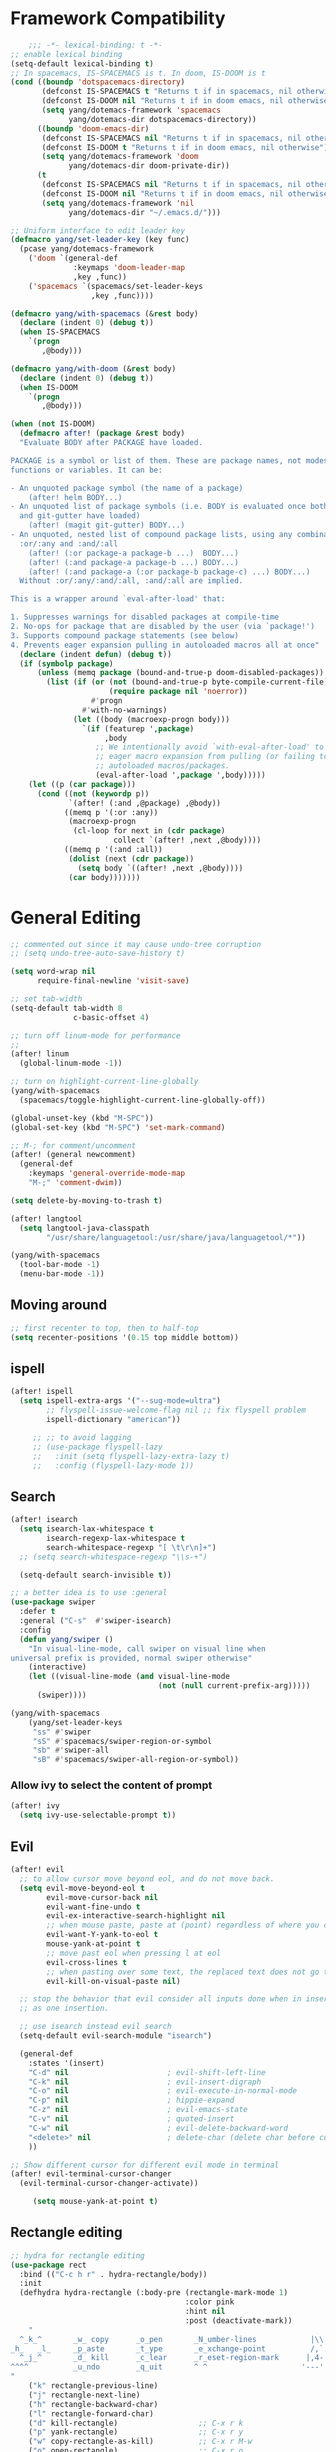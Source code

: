 #+PROPERTY: header-args
* Framework Compatibility
  #+BEGIN_SRC emacs-lisp
    ;;; -*- lexical-binding: t -*-
;; enable lexical binding
(setq-default lexical-binding t)
;; In spacemacs, IS-SPACEMACS is t. In doom, IS-DOOM is t
(cond ((boundp 'dotspacemacs-directory)
       (defconst IS-SPACEMACS t "Returns t if in spacemacs, nil otherwise")
       (defconst IS-DOOM nil "Returns t if in doom emacs, nil otherwise")
       (setq yang/dotemacs-framework 'spacemacs
             yang/dotemacs-dir dotspacemacs-directory))
      ((boundp 'doom-emacs-dir)
       (defconst IS-SPACEMACS nil "Returns t if in spacemacs, nil otherwise")
       (defconst IS-DOOM t "Returns t if in doom emacs, nil otherwise")
       (setq yang/dotemacs-framework 'doom
             yang/dotemacs-dir doom-private-dir))
      (t
       (defconst IS-SPACEMACS nil "Returns t if in spacemacs, nil otherwise")
       (defconst IS-DOOM nil "Returns t if in doom emacs, nil otherwise")
       (setq yang/dotemacs-framework 'nil
             yang/dotemacs-dir "~/.emacs.d/")))

;; Uniform interface to edit leader key
(defmacro yang/set-leader-key (key func)
  (pcase yang/dotemacs-framework
    ('doom `(general-def
              :keymaps 'doom-leader-map
              ,key ,func))
    ('spacemacs `(spacemacs/set-leader-keys
                  ,key ,func))))

(defmacro yang/with-spacemacs (&rest body)
  (declare (indent 0) (debug t))
  (when IS-SPACEMACS
    `(progn
       ,@body)))

(defmacro yang/with-doom (&rest body)
  (declare (indent 0) (debug t))
  (when IS-DOOM
    `(progn
       ,@body)))

(when (not IS-DOOM)
  (defmacro after! (package &rest body)
  "Evaluate BODY after PACKAGE have loaded.

PACKAGE is a symbol or list of them. These are package names, not modes,
functions or variables. It can be:

- An unquoted package symbol (the name of a package)
    (after! helm BODY...)
- An unquoted list of package symbols (i.e. BODY is evaluated once both magit
  and git-gutter have loaded)
    (after! (magit git-gutter) BODY...)
- An unquoted, nested list of compound package lists, using any combination of
  :or/:any and :and/:all
    (after! (:or package-a package-b ...)  BODY...)
    (after! (:and package-a package-b ...) BODY...)
    (after! (:and package-a (:or package-b package-c) ...) BODY...)
  Without :or/:any/:and/:all, :and/:all are implied.

This is a wrapper around `eval-after-load' that:

1. Suppresses warnings for disabled packages at compile-time
2. No-ops for package that are disabled by the user (via `package!')
3. Supports compound package statements (see below)
4. Prevents eager expansion pulling in autoloaded macros all at once"
  (declare (indent defun) (debug t))
  (if (symbolp package)
      (unless (memq package (bound-and-true-p doom-disabled-packages))
        (list (if (or (not (bound-and-true-p byte-compile-current-file))
                      (require package nil 'noerror))
                  #'progn
                #'with-no-warnings)
              (let ((body (macroexp-progn body)))
                `(if (featurep ',package)
                     ,body
                   ;; We intentionally avoid `with-eval-after-load' to prevent
                   ;; eager macro expansion from pulling (or failing to pull) in
                   ;; autoloaded macros/packages.
                   (eval-after-load ',package ',body)))))
    (let ((p (car package)))
      (cond ((not (keywordp p))
             `(after! (:and ,@package) ,@body))
            ((memq p '(:or :any))
             (macroexp-progn
              (cl-loop for next in (cdr package)
                       collect `(after! ,next ,@body))))
            ((memq p '(:and :all))
             (dolist (next (cdr package))
               (setq body `((after! ,next ,@body))))
             (car body)))))))
#+END_SRC

* General Editing
  #+BEGIN_SRC emacs-lisp
;; commented out since it may cause undo-tree corruption
;; (setq undo-tree-auto-save-history t)

(setq word-wrap nil
      require-final-newline 'visit-save)

;; set tab-width
(setq-default tab-width 8
              c-basic-offset 4)

;; turn off linum-mode for performance
;;
(after! linum
  (global-linum-mode -1))

;; turn on highlight-current-line-globally
(yang/with-spacemacs
  (spacemacs/toggle-highlight-current-line-globally-off))

(global-unset-key (kbd "M-SPC"))
(global-set-key (kbd "M-SPC") 'set-mark-command)

;; M-; for comment/uncomment
(after! (general newcomment)
  (general-def
    :keymaps 'general-override-mode-map
    "M-;" 'comment-dwim))

(setq delete-by-moving-to-trash t)

(after! langtool
  (setq langtool-java-classpath
        "/usr/share/languagetool:/usr/share/java/languagetool/*"))

(yang/with-spacemacs
  (tool-bar-mode -1)
  (menu-bar-mode -1))
  #+END_SRC

** Moving around
    #+begin_src emacs-lisp
     ;; first recenter to top, then to half-top
     (setq recenter-positions '(0.15 top middle bottom))
   #+end_src
   
** ispell
    #+begin_src emacs-lisp
(after! ispell
  (setq ispell-extra-args '("--sug-mode=ultra")
        ;; flyspell-issue-welcome-flag nil ;; fix flyspell problem
        ispell-dictionary "american"))

     ;; ;; to avoid lagging
     ;; (use-package flyspell-lazy
     ;;   :init (setq flyspell-lazy-extra-lazy t)
     ;;   :config (flyspell-lazy-mode 1))
   #+end_src

** Search
   #+begin_src emacs-lisp
(after! isearch
  (setq isearch-lax-whitespace t
        isearch-regexp-lax-whitespace t
        search-whitespace-regexp "[ \t\r\n]+")
  ;; (setq search-whitespace-regexp "\\s-+")

  (setq-default search-invisible t))

;; a better idea is to use :general
(use-package swiper
  :defer t
  :general ("C-s"  #'swiper-isearch)
  :config
  (defun yang/swiper ()
    "In visual-line-mode, call swiper on visual line when
universal prefix is provided, normal swiper otherwise"
    (interactive)
    (let ((visual-line-mode (and visual-line-mode
                                 (not (null current-prefix-arg)))))
      (swiper))))

(yang/with-spacemacs
    (yang/set-leader-keys
     "ss" #'swiper
     "sS" #'spacemacs/swiper-region-or-symbol
     "sb" #'swiper-all
     "sB" #'spacemacs/swiper-all-region-or-symbol))
   #+end_src

*** Allow ivy to select the content of prompt
    #+BEGIN_SRC emacs-lisp
(after! ivy
  (setq ivy-use-selectable-prompt t))
    #+END_SRC

** Evil
   #+begin_src emacs-lisp
(after! evil
  ;; to allow cursor move beyond eol, and do not move back.
  (setq evil-move-beyond-eol t
        evil-move-cursor-back nil
        evil-want-fine-undo t
        evil-ex-interactive-search-highlight nil
        ;; when mouse paste, paste at (point) regardless of where you click
        evil-want-Y-yank-to-eol t
        mouse-yank-at-point t
        ;; move past eol when pressing l at eol
        evil-cross-lines t
        ;; when pasting over some text, the replaced text does not go to clipboard
        evil-kill-on-visual-paste nil)

  ;; stop the behavior that evil consider all inputs done when in insert mode
  ;; as one insertion.

  ;; use isearch instead evil search
  (setq-default evil-search-module "isearch")

  (general-def
    :states '(insert)
    "C-d" nil                      ; evil-shift-left-line
    "C-k" nil                      ; evil-insert-digraph
    "C-o" nil                      ; evil-execute-in-normal-mode
    "C-p" nil                      ; hippie-expand
    "C-z" nil                      ; evil-emacs-state
    "C-v" nil                      ; quoted-insert
    "C-w" nil                      ; evil-delete-backward-word
    "<delete>" nil                 ; delete-char (delete char before cursor)
    ))

;; Show different cursor for different evil mode in terminal
(after! evil-terminal-cursor-changer
  (evil-terminal-cursor-changer-activate))

     (setq mouse-yank-at-point t)
   #+end_src

** Rectangle editing
   #+BEGIN_SRC emacs-lisp
     ;; hydra for rectangle editing
     (use-package rect
       :bind (("C-c h r" . hydra-rectangle/body))
       :init
       (defhydra hydra-rectangle (:body-pre (rectangle-mark-mode 1)
                                            :color pink
                                            :hint nil
                                            :post (deactivate-mark))
         "
       ^_k_^       _w_ copy      _o_pen       _N_umber-lines            |\\     -,,,--,,_
     _h_   _l_     _p_aste       _t_ype       _e_xchange-point          /,`.-'`'   ..  \-;;,_
       ^_j_^       _d_ kill      _c_lear      _r_eset-region-mark      |,4-  ) )_   .;.(  `'-'
     ^^^^          _u_ndo        _q_uit       ^ ^                     '---''(./..)-'(_\_)
     "
         ("k" rectangle-previous-line)
         ("j" rectangle-next-line)
         ("h" rectangle-backward-char)
         ("l" rectangle-forward-char)
         ("d" kill-rectangle)                  ;; C-x r k
         ("p" yank-rectangle)                  ;; C-x r y
         ("w" copy-rectangle-as-kill)          ;; C-x r M-w
         ("o" open-rectangle)                  ;; C-x r o
         ("t" string-rectangle)                ;; C-x r t
         ("c" clear-rectangle)                 ;; C-x r c
         ("e" rectangle-exchange-point-and-mark) ;; C-x C-x
         ("N" rectangle-number-lines)            ;; C-x r N
         ("r" (if (region-active-p)
                  (deactivate-mark)
                (rectangle-mark-mode 1)))
         ("u" undo nil)
         ;; quit
         ("q" nil)))
   #+END_SRC

** smartparens
   #+BEGIN_SRC emacs-lisp
     (use-package smartparens
       :bind (("C-c h k" . yang-smartparens/body)
              :map smartparens-strict-mode-map
              ;; A fill paragraph in strict mode
              ("M-q" . sp-indent-defun))
       :init
       ;; Hydra for Smartparens
       (defhydra yang-smartparens (:hint nil)
         "
     Sexps (quit with _q_)
     ^Nav^            ^Barf/Slurp^                 ^Depth^
     ^---^------------^----------^-----------------^-----^-----------------
     _f_: forward     _→_:          slurp forward   _R_: splice
     _b_: backward    _←_:          barf forward    _r_: raise
     _u_: backward ↑  _C-<right>_:  slurp backward  _↑_: raise backward
     _d_: forward ↓   _C-<left>_:   barf backward   _↓_: raise forward
     _p_: backward ↓
     _n_: forward ↑
     ^Kill^           ^Misc^                       ^Wrap^
     ^----^-----------^----^-----------------------^----^------------------
     _w_: copy        _j_: join                    _(_: wrap with ( )
     _k_: kill        _s_: split                   _{_: wrap with { }
     ^^               _t_: transpose               _'_: wrap with ' '
     ^^               _c_: convolute               _\"_: wrap with \" \"
     ^^               _i_: indent defun"
         ("q" nil)
         ;; Wrapping
         ("(" (lambda (_) (interactive "P") (sp-wrap-with-pair "(")))
         ("{" (lambda (_) (interactive "P") (sp-wrap-with-pair "{")))
         ("'" (lambda (_) (interactive "P") (sp-wrap-with-pair "'")))
         ("\"" (lambda (_) (interactive "P") (sp-wrap-with-pair "\"")))
         ;; Navigation
         ("f" sp-forward-sexp )
         ("b" sp-backward-sexp)
         ("u" sp-backward-up-sexp)
         ("d" sp-down-sexp)
         ("p" sp-backward-down-sexp)
         ("n" sp-up-sexp)
         ;; Kill/copy
         ("w" sp-copy-sexp)
         ("k" sp-kill-sexp)
         ;; Misc
         ("t" sp-transpose-sexp)
         ("j" sp-join-sexp)
         ("s" sp-split-sexp)
         ("c" sp-convolute-sexp)
         ("i" sp-indent-defun)
         ;; Depth changing
         ("R" sp-splice-sexp)
         ("r" sp-splice-sexp-killing-around)
         ("<up>" sp-splice-sexp-killing-backward)
         ("<down>" sp-splice-sexp-killing-forward)
         ;; Barfing/slurping
         ("<right>" sp-forward-slurp-sexp)
         ("<left>" sp-forward-barf-sexp)
         ("C-<left>" sp-backward-barf-sexp)
         ("C-<right>" sp-backward-slurp-sexp)))
   #+END_SRC

** recursive-narrow
   #+begin_src emacs-lisp
(use-package recursive-narrow
  :commands
  (recursive-narrow-or-widen-dwim
   recursive-widen
   recursive-narrow-to-region)
  :config
  (defun yang/recursive-narrow (func)
    (interactive)
    (recursive-narrow-save-position (funcall func)))
  (advice-add #'org-narrow-to-subtree :around #'yang/recursive-narrow)
  (advice-add #'org-narrow-to-block :around #'yang/recursive-narrow)
  (advice-add #'org-narrow-to-element :around #'yang/recursive-narrow))
   #+end_src

** Narrow
   #+begin_src emacs-lisp
    ;; from https://demonastery.org/2013/04/emacs-narrow-to-region-indirect/
    (defun narrow-to-region-indirect (start end)
      "Restrict editing in this buffer to the current region, indirectly."
      (interactive "r")
      (deactivate-mark)
      (let ((buf (clone-indirect-buffer nil nil)))
        (with-current-buffer buf
          (narrow-to-region start end))
        (switch-to-buffer buf)))
   #+end_src

** vlf
   deal with very large files
   #+begin_src emacs-lisp
(use-package vlf-setup
  :defer t)
   #+end_src

** Beginend
   #+begin_src emacs-lisp
     (use-package beginend
       :defer t
       :diminish (beginend-global-mode
                  beginend-bs-mode
                  beginend-prog-mode
                  beginend-org-mode
                  beginend-outline-mode
                  beginend-compilation-mode)
       :config
       (beginend-global-mode))
   #+end_src

** Expand-region
   #+begin_src emacs-lisp
(after! expand-region
  (setq expand-region-fast-keys-enabled nil))

(after! hydra
  (defhydra yang/hydra-expand (:columns 5)
    "expand-region"
    ("V" er/contract-region "Contract")
    ("v" er/expand-region "Expand")
    ("u" er/mark-url "Mark url")
    ("f" er/mark-defun "Function")
    ("c" er/mark-comment "Comment")
    ("e" evil-iedit-state/iedit-mode-from-expand-region "Edit")
    ("b" (lambda (beg end)
           (interactive "r")
           (let ((str (buffer-substring beg end)))
             (when (browse-url str)     ; return non-nil when fail
               (google-this-string nil str t))
             (er/expand-region 0)))
     "Browse/search" :color blue)
    ("r" (lambda () (interactive) (er/expand-region 0)) "Reset" :color blue)))
   #+end_src

*** Temp fix
    #+begin_src emacs-lisp
      (yang/with-spacemacs
        (defun yang/fix-expand-region ()
          (interactive)
          (let* ((file (symbol-file #'er/save-org-mode-excursion)))
            ;; (byte-force-recompile dir)
            (byte-recompile-file file t)
            (load-file file))))
    #+end_src

* General
  #+BEGIN_SRC emacs-lisp
    (setq system-time-locale "zh_CN.utf-8"
          user-mail-address "yangsheng6810@gmail.com")
    (setq exec-path (cons (expand-file-name "~/.pyenv/shims") exec-path))
    (defconst yang/at-china nil)
    (when yang/at-china
      (after! url-vars
        (setq url-gateway-method 'socks)
        (setq url-proxy-services
              '(
                ;; ("no_proxy" . "^\\(localhost\\|192\\.168\\..*\\)")
                ("http"     . "127.0.0.1:8123")
                ("https"    . "127.0.0.1:8123"))))
      (setq socks-server '("Default server" "127.0.0.1" 8883 5))
      (setq request--url-options
            '("--proxy" "socks5://localhost:8883")))
  #+END_SRC

** COMMENT Purpose
   #+begin_src emacs-lisp
     (setq purpose-layout-dirs
           (list (concat yang/dotemacs-dir "layouts/")))
   #+end_src

** Purpose
   #+begin_src emacs-lisp
     (yang/with-spacemacs
       (use-package window-purpose
         :defer t
         :config
         (add-to-list 'purpose-user-mode-purposes '(telega-root-mode . telega-menu))
         (add-to-list 'purpose-user-mode-purposes '(telega-chat-mode . telega-chat))
         (purpose-compile-user-configuration) ; activates your changes
         ))
   #+end_src

** COMMENT Terminal
   #+begin_src emacs-lisp
(yang/with-spacemacs
  (defun yang/load-theme-according-to-gui ()
    (message "yang: load theme...")
    (message "server name is %s" server-name)
    (when (string-equal "terminal" server-name)
      (load-theme 'spacemacs-dark)))
  (yang/load-theme-according-to-gui)
  (add-hook 'before-make-frame-hook #'yang/load-theme-according-to-gui))
   #+end_src

** Ellocate
   #+begin_src emacs-lisp
(use-package ellocate
  :defer t
  :config
  (setq ellocate-scan-dirs
        `(("~/" ,(concat yang/dotemacs-dir ".cache/ellocate-home-db"))
          ("/mnt/" nil))))
   #+end_src

* Display
  #+BEGIN_SRC emacs-lisp
(after! frame
  (setq
   initial-frame-alist                  ; initial window
   '(
     (width . 100)                      ; character
     (height . 54)                      ; lines
     )

   default-frame-alist                  ; default/sebsequent window
   '(
     (width . 100)                    ; character
     (height . 52)                    ; lines
     )))
    ;; use 24hr format
    (setq display-time-24hr-format t)

    (setq use-default-font-for-symbols nil)

    ;; Colorize strings that represent colors.
    ;; (add-hook 'prog-mode-hook 'rainbow-mode)

    (unless (fboundp 'spacemacs/diminish-undo)
      (defun spacemacs/diminish-undo (mode)
        "Restore the diminished lighter."
        (interactive
         (list (read (completing-read
                      "Restore what diminished mode: "
                      (cons (list "diminished-modes")
                            (mapcar (lambda (x) (list (symbol-name (car x))))
                                    diminished-mode-alist))
                      nil t nil 'diminish-history-symbols))))
        ;; remove the `mode' entry from spacemacs own list
        (setq spacemacs--diminished-minor-modes
              (delq nil (mapcar (lambda (x) (unless (eq (car x) mode) x))
                                spacemacs--diminished-minor-modes)))
        (diminish-undo mode))
      )

    ;; hide common minor modes
    ;; need to first remove mode from spacemacs--diminished-minor-modes
    ;; (use-package diminish
    ;;   :defer t
    ;;   :after (core-fonts-support which-key)
    ;;   :init (spacemacs/diminish-undo 'which-key-mode)
    ;;   :diminish which-key-mode)

    (yang/with-spacemacs
     (use-package which-key
       :after (core-fonts-support)
       :config (spacemacs/diminish-undo 'which-key-mode)
       :diminish which-key-mode)

     (use-package smartparens
       :after (core-fonts-support)
       :config (spacemacs/diminish-undo 'smartparens-mode)
       :diminish smartparens-mode)

     (use-package company
       :after (core-fonts-support)
       :config (spacemacs/diminish-undo 'company-mode)
       :diminish company-mode)

     (use-package importmagic
       :after (core-fonts-support)
       :config (spacemacs/diminish-undo 'importmagic-mode)
       :diminish importmagic-mode)

     (use-package beacon
       :defer t
       :diminish beacon-mode
       :config
       (defun beacon--visual-current-column ()
         "Get the visual column we are at, takes long lines and visual line mode into account."
         (save-excursion
           (let ((current (point)))
             (beginning-of-visual-line)
             (- current (point)))))

       (defun yang/beacon--after-string-overlay (colors)
         "Put an overlay at point with an after-string property.
    The property's value is a string of spaces with background
    COLORS applied to each one."
         ;; The after-string must not be longer than the remaining columns
         ;; from point to right window-end else it will be wrapped around.
         (let ((colors (seq-take colors (- (window-width) (beacon--visual-current-column) 1))))
           (beacon--ov-put-after-string (beacon--make-overlay 0) colors)))
       (advice-add #'beacon--after-string-overlay :override #'yang/beacon--after-string-overlay)
       )

     (beacon-mode 1))

    (after! face-remap
      (diminish 'buffer-face-mode))

    (after! spaceline
      (spaceline-toggle-buffer-encoding-abbrev-off))
  #+END_SRC

** varable-pitch-mode
   #+BEGIN_SRC emacs-lisp
     ;; (add-hook 'text-mode-hook
     ;;           (lambda ()
     ;;             (variable-pitch-mode 1)))
     (add-hook 'conf-mode-hook
               (lambda ()
                 (variable-pitch-mode -1)) t)

     (defun yang/fix-line-number ()
       ;; (set-face-attribute 'variable-pitch nil :family "EtBembo")
       (set-face-attribute 'variable-pitch nil :family "Libre Baskerville")
       (set-face-attribute 'fixed-pitch nil :family "Source Code Pro")
       (set-face-attribute 'line-number nil :inherit 'fixed-pitch)
       (set-face-attribute 'line-number-current-line nil :inherit 'fixed-pitch)
       )

     (yang/fix-line-number)
     (yang/with-doom
       (add-hook 'doom-load-theme-hook #'yang/fix-line-number))

     (yang/with-spacemacs
       (use-package theming
         :defer t
         :init
         (defmacro set-pair-faces (themes consts faces-alist)
           "Macro for pair setting of custom faces.
               THEMES name the pair (theme-one theme-two). CONSTS sets the variables like
                 ((sans-font \"Some Sans Font\") ...). FACES-ALIST has the actual faces
               like:
                 ((face1 theme-one-attr theme-two-atrr)
                  (face2 theme-one-attr nil           )
                  (face3 nil            theme-two-attr)
                  ...)"
           (defmacro get-proper-faces ()
             `(let* (,@consts)
                (backquote ,faces-alist)))

           `(setq theming-modifications
                  ',(mapcar (lambda (theme)
                              `(,theme ,@(cl-remove-if
                                          (lambda (x) (equal x "NA"))
                                          (mapcar (lambda (face)
                                                    (let ((face-name (car face))
                                                          (face-attrs (nth (cl-position theme themes) (cdr face))))
                                                      (if face-attrs
                                                          `(,face-name ,@face-attrs)
                                                        "NA"))) (get-proper-faces)))))
                            themes)))

         (set-pair-faces
          ;; Themes to cycle in
          (doom-molokai spacemacs-light spacemacs-dark)

          ;; Variables
          ((bg-white           "#fbf8ef")
           (bg-light           "#e3e1e0")
           (bg-dark            "#1c1e1f")
           (bg-darker          "#1c1c1c")
           (fg-white           "#ffffff")
           (shade-white        "#efeae9")
           (fg-light           "#655370")
           (dark-cyan          "#008b8b")
           (region-dark        "#2d2e2e")
           (region             "#39393d")
           (slate              "#8FA1B3")
           (keyword            "#f92672")
           (comment            "#525254")
           (builtin            "#fd971f")
           (purple             "#9c91e4")
           (doc                "#727280")
           (type               "#66d9ef")
           (string             "#b6e63e")
           (gray-dark          "#999")
           (gray               "#bbb")
           (sans-font          "Source Sans Pro")
           (serif-font         "Merriweather")
           ;; (et-font            "EtBembo")
           (et-font  "Libre Baskerville")
           (sans-mono-font     "Souce Code Pro")
           (serif-mono-font "Verily Serif Mono"))
          ;; Settings
          ((variable-pitch
            (:family ,sans-font)
            (:family ,et-font
                     :background nil
                     :foreground ,bg-dark
                     :height 1.2)
            (:family ,et-font
                     :background nil
                     :foreground ,bg-light
                     :height 1.2))
           (org-document-title
            (:inherit variable-pitch
                      :height 1.3
                      :weight normal
                      :foreground ,gray)
            (:inherit nil
                      :family ,et-font
                      :height 1.8
                      :foreground ,bg-dark
                      :underline nil)
            (:inherit nil
                      :family ,et-font
                      :height 1.8
                      :foreground ,bg-light
                      :underline nil))
           (org-document-info
            (:foreground ,gray
                         :slant italic)
            (:height 1.2
                     :slant italic)
            (:height 1.2
                     :slant italic))
           (org-level-1
            (:inherit variable-pitch
                      :height 1.3
                      :weight bold
                      :foreground ,keyword
                      :background ,bg-dark)
            (:inherit nil
                      :family ,et-font
                      :height 1.6
                      :weight normal
                      :slant normal
                      :foreground ,bg-dark)
            (:inherit nil
                      :family ,et-font
                      :height 1.6
                      :weight normal
                      :slant normal
                      :foreground ,bg-light))
           (org-level-2
            (:inherit variable-pitch
                      :weight bold
                      :height 1.2
                      :foreground ,gray
                      :background ,bg-dark)
            (:inherit nil
                      :family ,et-font
                      :weight normal
                      :height 1.3
                      :slant italic
                      :foreground ,bg-dark)
            (:inherit nil
                      :family ,et-font
                      :weight normal
                      :height 1.3
                      :slant italic
                      :foreground ,bg-light))
           (org-level-3
            (:inherit variable-pitch
                      :weight bold
                      :height 1.1
                      :foreground ,slate
                      :background ,bg-dark)
            (:inherit nil
                      :family ,et-font
                      :weight normal
                      :slant italic
                      :height 1.2
                      :foreground ,bg-dark)
            (:inherit nil
                      :family ,et-font
                      :weight normal
                      :slant italic
                      :height 1.2
                      :foreground ,bg-light))
           (org-level-4
            (:inherit variable-pitch
                      :weight bold
                      :height 1.1
                      :foreground ,slate
                      :background ,bg-dark)
            (:inherit nil
                      :family ,et-font
                      :weight normal
                      :slant italic
                      :height 1.1
                      :foreground ,bg-dark)
            (:inherit nil
                      :family ,et-font
                      :weight normal
                      :slant italic
                      :height 1.1
                      :foreground ,bg-light))
           (org-level-5
            (:inherit variable-pitch
                      :weight bold
                      :height 1.1
                      :foreground ,slate
                      :background ,bg-dark)
            nil
            nil)
           (org-level-6
            (:inherit variable-pitch
                      :weight bold
                      :height 1.1
                      :foreground ,slate
                      :background ,bg-dark)
            nil
            nil)
           (org-level-7
            (:inherit variable-pitch
                      :weight bold
                      :height 1.1
                      :foreground ,slate
                      :background ,bg-dark)
            nil
            nil)
           (org-level-8
            (:inherit variable-pitch
                      :weight bold
                      :height 1.1
                      :foreground ,slate
                      :background ,bg-dark)
            nil
            nil)
           (org-headline-done
            (:strike-through t)
            (:family ,et-font
                     :strike-through t)
            (:family ,et-font
                     :strike-through t))
           (org-quote
            (:background ,bg-dark)
            nil
            nil)
           (org-block
            (:background ,bg-dark
                         :inhert fixed-pitch)
            (:background nil
                         :foreground ,bg-dark
                         :inhert fixed-pitch)
            (:background nil
                         :foreground ,bg-light
                         :inhert fixed-pitch))
           (org-block-begin-line
            (:background ,bg-dark)
            (:background nil
                         :height 0.8
                         :family ,sans-mono-font
                         :foreground ,slate)
            (:background nil
                         :height 0.8
                         :family ,sans-mono-font
                         :foreground ,slate))
           (org-block-end-line
            (:background ,bg-dark)
            (:background nil
                         :height 0.8
                         :family ,sans-mono-font
                         :foreground ,slate)
            (:background nil
                         :height 0.8
                         :family ,sans-mono-font
                         :foreground ,slate))
           (org-document-info-keyword
            (:foreground ,comment)
            (:height 0.8
                     :foreground ,gray)
            (:height 0.8
                     :foreground ,gray-dark))
           (org-link
            (:underline nil
                        :weight normal
                        :foreground ,slate)
            (:foreground ,bg-dark)
            (:foreground ,bg-light))
           (org-special-keyword
            (:height 0.9
                     :foreground ,comment)
            (:family ,sans-mono-font
                     :height 0.8)
            (:family ,sans-mono-font
                     :height 0.8))
           (org-todo
            (:foreground ,builtin
                         :background ,bg-dark)
            nil
            nil)
           (org-done
            (:inherit variable-pitch
                      :foreground ,dark-cyan
                      :background ,bg-dark)
            nil
            nil)
           (org-agenda-current-time
            (:foreground ,slate)
            nil
            nil)
           (org-hide
            nil
            (:foreground ,bg-white)
            (:foreground ,bg-darker))
           (org-indent
            (:inherit org-hide)
            (:inherit (org-hide fixed-pitch))
            (:inherit (org-hide fixed-pitch)))
           (org-time-grid
            (:foreground ,comment)
            nil
            nil)
           (org-warning
            (:foreground ,builtin)
            nil
            nil)
           (org-date
            nil
            (:family ,sans-mono-font
                     :height 0.8)
            (:family ,sans-mono-font
                     :height 0.8))
           (org-agenda-structure
            (:height 1.3
                     :foreground ,doc
                     :weight normal
                     :inherit variable-pitch)
            nil
            nil)
           (org-agenda-date
            (:foreground ,doc
                         :inherit variable-pitch)
            ;; (:inherit variable-pitch
            ;;           :height 1.1)
            nil
            nil)
           (org-agenda-date-today
            (:height 1.5
                     :foreground ,keyword
                     :inherit variable-pitch)
            nil
            nil)
           (org-agenda-date-weekend
            (:inherit org-agenda-date)
            nil
            nil)
           (org-scheduled
            (:foreground ,gray)
            nil
            nil)
           (org-upcoming-deadline
            (:foreground ,keyword)
            nil
            nil)
           (org-scheduled-today
            (:foreground ,fg-white)
            nil
            nil)
           (org-scheduled-previously
            (:foreground ,slate)
            nil
            nil)
           (org-agenda-done
            (:inherit nil
                      :strike-through t
                      :foreground ,doc)
            (:strike-through t
                             :foreground ,doc)
            (:strike-through t
                             :foreground ,doc))
           (org-ellipsis
            (:underline nil
                        :foreground ,comment)
            (:underline nil
                        :foreground ,comment)
            (:underline nil
                        :foreground ,comment))
           (org-tag
            (:foreground ,doc)
            (:foreground ,doc)
            (:foreground ,doc))
           (org-table
            (:background nil
                         :inherit fixed-pitch)
            (:family ,serif-mono-font
                     :height 1.0
                     :background ,bg-white
                     :inherit fixed-pitch)
            (:family ,serif-mono-font
                     :height 1.0
                     :background ,bg-darker
                     :inherit fixed-pitch))
           (org-formula
            (:inherit font-lock-builtin-face)
            (:inherit fixed-pitch
                      :family ,serif-mono-font
                      :foreground ,keyword
                      :height 1.0)
            (:inherit fixed-pitch
                      :family ,serif-mono-font
                      :foreground ,keyword
                      :height 1.0))
           (org-code
            (:inherit font-lock-builtin-face)
            (:inherit fixed-pitch
                      :family ,serif-mono-font
                      :foreground ,comment
                      :height 1.0)
            (:inherit fixed-pitch
                      :family ,serif-mono-font
                      :foreground ,comment
                      :height 1.0))
           (font-latex-sectioning-0-face
            (:foreground ,type
                         :height 1.2)
            nil
            nil)
           (font-latex-sectioning-1-face
            (:foreground ,type
                         :height 1.1)
            nil
            nil)
           (font-latex-sectioning-2-face
            (:foreground ,type
                         :height 1.1)
            nil
            nil)
           (font-latex-sectioning-3-face
            (:foreground ,type
                         :height 1.0)
            nil
            nil)
           (font-latex-sectioning-4-face
            (:foreground ,type
                         :height 1.0)
            nil
            nil)
           (font-latex-sectioning-5-face
            (:foreground ,type
                         :height 1.0)
            nil
            nil)
           (font-latex-verbatim-face
            (:foreground ,builtin)
            nil
            nil)))
         ))
   #+END_SRC

** Posframe
   #+begin_src emacs-lisp
     ;; (use-package ivy-posframe
     ;;   ;; (push '(spacemacs/ivy-spacemacs-layouts . ivy-posframe-display-at-window-bottom-left) ivy-display-functions-alist)
     ;;   ;; (push '(complete-symbol . ivy-posframe-display-at-point) ivy-display-functions-alist)
     ;;   ;; ;; not enable in swiper since it cause trouble for long lines
     ;;   ;; (push '(swiper . ivy-posframe-display-at-point) ivy-display-functions-alist)
     ;;   ;; (setq ivy-display-function #'ivy-posframe-display)
     ;;   :diminish (ivy-posframe)
     ;;   :config
     ;;   (push '(counsel-M-x . ivy-posframe-display-at-window-bottom-left) ivy-display-functions-alist)
     ;;   (ivy-posframe-enable))

     (use-package company-posframe
       :commands (company-posframe-mode yang/company-posframe-helper)
       :after (company)
       :diminish company-posframe-mode
       :init
       (defun yang/company-posframe-helper (&optional frame)
         (message "Helper for company-posframe called")
         (company-posframe-mode 1))
       (run-with-timer 10 nil #'yang/company-posframe-helper))
   #+end_src

** Fix doom
#+begin_src emacs-lisp
  (yang/with-doom
    (remove-hook! 'text-mode-hook #'hl-fill-column-mode)
    (setq doom-theme 'spacemacs-light)
    (with-eval-after-load 'solaire-mode
      (turn-off-solaire-mode))
    (with-eval-after-load 'hl-line
      (global-hl-line-mode -1)
      (hl-line-mode -1)))
#+end_src

** Default keybindings
#+BEGIN_SRC emacs-lisp
  (yang/with-doom
    (map! :leader
          :desc "Eval expression"       ";"    #'eval-expression
          :desc "M-x"                   "SPC"    #'execute-extended-command
  ;;; <leader> TAB --- workspace
          (:when (featurep! :ui workspaces)
                 (:prefix-map ("l" . "workspace")
                              :desc "Display tab bar"           "TAB" #'+workspace/display
                              :desc "Switch workspace"          "."   #'+workspace/switch-to
                              :desc "Switch to last workspace"  "`"   #'+workspace/other
                              :desc "New workspace"             "n"   #'+workspace/new
                              :desc "Select workspace with ivy" "l"   #'spacemacs/ivy-spacemacs-layouts
                              :desc "Load workspace from file"  "L"   #'+workspace/load
                              :desc "Save workspace to file"    "s"   #'+workspace/save
                              :desc "Delete session"            "x"   #'+workspace/kill-session
                              :desc "Delete this workspace"     "d"   #'+workspace/delete
                              :desc "Rename workspace"          "r"   #'+workspace/rename
                              :desc "Restore last session"      "R"   #'+workspace/restore-last-session
                              :desc "Next workspace"            "]"   #'+workspace/switch-right
                              :desc "Previous workspace"        "["   #'+workspace/switch-left
                              :desc "Switch to 1st workspace"   "1"   #'+workspace/switch-to-0
                              :desc "Switch to 2nd workspace"   "2"   #'+workspace/switch-to-1
                              :desc "Switch to 3rd workspace"   "3"   #'+workspace/switch-to-2
                              :desc "Switch to 4th workspace"   "4"   #'+workspace/switch-to-3
                              :desc "Switch to 5th workspace"   "5"   #'+workspace/switch-to-4
                              :desc "Switch to 6th workspace"   "6"   #'+workspace/switch-to-5
                              :desc "Switch to 7th workspace"   "7"   #'+workspace/switch-to-6
                              :desc "Switch to 8th workspace"   "8"   #'+workspace/switch-to-7
                              :desc "Switch to 9th workspace"   "9"   #'+workspace/switch-to-8
                              :desc "Switch to final workspace" "0"   #'+workspace/switch-to-final))))
#+END_SRC

** Popwin
   #+begin_src emacs-lisp
     ;; (use-package pupo-mode
     ;;   :config
     ;;   ;; M-x dired-jump-other-window
     ;;   (push '(dired-mode :position top) popwin:special-display-config)
     ;;   ;; calendar always as a popup
     ;;   (push '(calendar-mode :height 15 :position bottom) popwin:special-display-config)
     ;;   ;; ;; helpful
     ;;   ;; ;; need :dedicated to be able to jump from there
     ;;   ;; (push '(helpful-mode :position right :width 120 :dedicated t) popwin:special-display-config)
     ;;   (push '("\\*TeX Help\\*" :height 15 :position bottom) popwin:special-display-config)
     ;;   (push '(helpful-mode :dedicated t :position bottom :stick t :noselect t :height 0.4) popwin:special-display-config)
     ;;   (pupo/update-purpose-config)
     ;;   )

     ;; (popwin-mode 1)
   #+end_src

* Compatible Keyboard for Doom
#+begin_src emacs-lisp
  (yang/with-doom
    (defun spacemacs/ivy-spacemacs-layouts ()
      (interactive)
      (ivy-read "Layouts: "
                (persp-names)
                :caller 'spacemacs/ivy-spacemacs-layouts
                :action (lambda (name) (funcall #'+workspace-switch name t))))
    (general-def
      :keymaps 'doom-leader-map
      "SPC" '(counsel-M-x :which-key "M-x")
      "w/"  #'evil-window-vsplit
      "w-"  #'evil-window-split
      "TAB l"  #'spacemacs/ivy-spacemacs-layouts
      "TAB L"  #'+workspace/load
      )
    (general-def
      :states '(normal visual)
      :keymaps 'org-mode-map
      "C-c C-a" '(org-agenda :which-key "org-agenda")))
#+end_src

* Ergonomic keybindings
  #+BEGIN_SRC emacs-lisp
    ;; Ergonomic keybinding M-<hjkl>
    (after! evil-evilified-state
      (mapc (lambda (keymap)
              ;; Normal-mode, hjkl
              (define-key keymap (kbd "M-h") 'evil-backward-char)
              (define-key keymap (kbd "M-l") 'evil-forward-char)
              (define-key keymap (kbd "M-k") 'evil-previous-visual-line)
              (define-key keymap (kbd "M-j") 'evil-next-visual-line)

              ;; Move to beginning/ending of line
              (define-key keymap (kbd "M-H") 'move-beginning-of-line)
              (define-key keymap (kbd "M-L") 'move-end-of-line)
              (define-key keymap (kbd "C-a") 'move-beginning-of-line)
              (define-key keymap (kbd "C-e") 'move-end-of-line)
              ;; Scroll up/down
              (define-key keymap (kbd "M-J") 'evil-scroll-down)
              (define-key keymap (kbd "M-K") 'evil-scroll-up)
              ;; ;; delete-char
              ;; (define-key keymap (kbd "C-d") 'delete-char)
              )
            `(,evil-insert-state-map
              ,evil-motion-state-map
              ,evil-visual-state-map
              ,evil-evilified-state-map-original)))

    ;; fix some keybinding problems
    ;; fix for js2-mode
    (use-package js2-mode
      :defer t
      :bind (:map js2-mode-map
                  ("M-j" . nil)))

    (general-def
      :keymaps 'evil-org-mode-map
      :states '(visual normal motion insert)
      "M-h" nil
      "M-j" nil
      "M-k" nil
      "M-l" nil

      "M-H" nil
      "M-L" nil
      ;; "C-a" nil
      ;; "C-e" nil

      ;; "M-J" nil
      ;; "M-K" nil
      "C-d" nil
      )

    ;; (evil-define-key '(normal insert motion visual) evil-org-mode-map
    ;;   (kbd "M-h") nil
    ;;   (kbd "M-j") nil
    ;;   (kbd "M-k") nil
    ;;   (kbd "M-l") nil
    ;;   (kbd "M-H") nil
    ;;   (kbd "M-J") nil
    ;;   (kbd "M-K") nil
    ;;   (kbd "M-L") nil
    ;;   ;; actually unset all the following
    ;;   ;; (kbd "M-h") 'org-metaleft
    ;;   ;; (kbd "M-j") 'org-metadown
    ;;   ;; (kbd "M-k") 'org-metaup
    ;;   ;; (kbd "M-l") 'org-metaright
    ;;   ;; (kbd "M-H") 'org-shiftmetaleft
    ;;   ;; (kbd "M-J") 'org-shiftmetadown
    ;;   ;; (kbd "M-K") 'org-shiftmetaup
    ;;   ;; (kbd "M-L") 'org-shiftmetaright
    ;;   )

    (general-def
      :keymaps '(override global)
      :states '(motion insert)
      "M-h" 'evil-backward-char
      "M-j" 'evil-next-visual-line
      "M-k" 'evil-previous-visual-line
      "M-l" 'evil-forward-char

      "M-H" 'move-beginning-of-line
      "M-L" 'move-end-of-line
      "C-a" 'move-beginning-of-line
      "C-e" 'move-end-of-line

      "M-J" 'evil-scroll-down
      "M-K" 'evil-scroll-up
      "C-d" 'delete-char)

    (general-def
      :keymaps 'visual-line-mode-map
      [remap evil-next-line] #'evil-next-line
      [remap evil-previous-line] #'evil-previous-line
      [remap evil-next-visual-line] #'evil-next-visual-line
      [remap evil-previous-visual-line] #'evil-previous-visual-line)


    (general-def
      :keymaps '(override org-mode-map)
      :states '(normal motion insert)
      "M-h" 'evil-backward-char
      "M-j" 'evil-next-visual-line
      "M-k" 'evil-previous-visual-line
      "M-l" 'evil-forward-char

      "M-H" 'move-beginning-of-line
      "M-L" 'move-end-of-line
      "C-a" 'move-beginning-of-line
      "C-e" 'move-end-of-line

      "M-J" 'evil-scroll-down
      "M-K" 'evil-scroll-up
      "C-d" 'delete-char)


  #+END_SRC
  
* Emacs-lisp
  #+begin_src emacs-lisp
    (use-package lispy
      :init
      (defun yang/enable-lispy-mode ()
        (lispy-mode 1))
      ;; enable lispy-mode in emacs-lisp-mode
      (add-hook 'emacs-lisp-mode-hook #'yang/enable-lispy-mode)

      ;; enable lispy-mode in minibuffer
      (defun conditionally-enable-lispy ()
        (when (eq this-command 'eval-expression)
          (lispy-mode 1)))
      (add-hook 'minibuffer-setup-hook 'conditionally-enable-lispy)
      :diminish lispy-mode)

    (yang/with-doom
      (setq doom-scratch-buffer-major-mode 'emacs-lisp-mode))
  #+end_src

* Org-mode
** General
  #+BEGIN_SRC emacs-lisp
    ;; wrap in with-eval-after-load, see
    ;; http://spacemacs.org/layers/+emacs/org/README.html#important-note
    (after! org
      (setq
       ;; place tags directly after headline text, with only one space in between
       org-tags-column 0
       ;; Highlight latex text in org mode
       org-highlight-latex-and-related '(latex script entities)
       ;; do not treat bare '_' as indication of subscript,
       ;; require a_{x} to indicate subscript
       org-use-sub-superscripts '{}
       org-startup-truncated nil
       org-src-window-setup 'current-window
       org-todo-keywords
       '((sequence "TODO(t)" "PUSHED(p@)" "NEXT(n)" "INACTIVE(i@/!)" "WAIT(w@/!)" "|" "DONE(d!)")
         (sequence "|" "CANCLED(c@)"))
       org-startup-truncated nil
       org-M-RET-may-split-line '((default))
       org-extend-today-until 3 ;; before 3 a.m. is still considered "today"
       org-refile-targets '((nil :maxlevel . 3)
                            (org-agenda-files :maxlevel . 3))
       ;; fontify code in code blocks
       org-src-fontify-natively t
       preview-scale-function 1.66)

      (plist-put org-format-latex-options :scale 1.66)

      (defun yang/org-mode-setup ()
        (yang/with-doom
          (hl-fill-column-mode -1))
        (visual-line-mode 1)
        (variable-pitch-mode 1)
        (display-line-numbers-mode -1)
        (smartparens-mode 1)
        (set-face-attribute 'org-block nil :inherit 'fixed-pitch)
        (set-face-attribute 'org-table nil :inherit 'fixed-pitch))

      (add-hook 'org-mode-hook #'yang/org-mode-setup)
      (remove-hook 'org-mode-hook #'auto-fill-mode)


      ;; ;; actually insert space with pangu-spacing for org-mode, to fix indentation
      ;; ;; in table
      ;; (set (make-local-variable 'pangu-spacing-real-insert-separtor) t)
      (add-to-list 'org-babel-load-languages '(latex . t))

      (defun yang/org-wrap-span (beg end)
        (interactive "r")
        (let ((class-name (read-string "Enter the class for span: ")))
          (save-excursion
            (goto-char end) (insert ")}}}")
            (goto-char beg) (insert (format "{{{SPAN(%s," class-name))))))

      (after! org-faces
        (set-face-attribute 'org-document-info nil :height 1.2)
        (set-face-attribute 'org-level-1 nil :height 1.6)
        (set-face-attribute 'org-level-2 nil :height 1.3)
        (set-face-attribute 'org-level-3 nil :height 1.2)
        (set-face-attribute 'org-level-4 nil :height 1.1))

      ;; restore easy templates, can also use =, i b= to insert
      (use-package org-tempo
        :after org
        :defer t
        :config
        (add-to-list 'org-structure-template-alist (cons "se" "src emacs-lisp")))

      (use-package org-protocol
        :defer t)

      (use-package ox-re-reveal
        :after org-compat
        :commands (jw/html-escape-attribute)
        :config
        (defun jw/html-escape-attribute (value)
          "Entity-escape VALUE and wrap it in quotes."
          ;; http://www.w3.org/TR/2009/WD-html5-20090212/serializing-html-fragments.html
          ;;
          ;; "Escaping a string... consists of replacing any occurrences of
          ;; the "&" character by the string "&amp;", any occurrences of the
          ;; U+00A0 NO-BREAK SPACE character by the string "&nbsp;", and, if
          ;; the algorithm was invoked in the attribute mode, any occurrences
          ;; of the """ character by the string "&quot;"..."
          (let* ((value (replace-regexp-in-string "&" "&amp;" value))
                 (value (replace-regexp-in-string "\u00a0" "&nbsp;" value))
                 (value (replace-regexp-in-string "\"" "&quot;" value)))
            value))
        (org-add-link-type
         "span" #'ignore                ; not an 'openable' link
         #'(lambda (class desc format)
             (pcase format
               (`html (format "<span class=\"%s\">%s</span>"
                              (jw/html-escape-attribute class)
                              (or desc "")))
               (_ (or desc ""))))))
  #+END_SRC

** org-pdfview
   #+BEGIN_SRC emacs-lisp
     (use-package org-pdfview
         ;; :ensure t
       :defer t
       :after (org)
       :config
       (add-to-list 'org-file-apps '("\\.pdf\\'" . (lambda (file link) (org-pdfview-open link)))))
   #+END_SRC

** Fix org-docview
   Fixing =(error "epdfinfo: No such page 0")=
   #+begin_src emacs-lisp
     (after! 'org-docview
       (defun org-docview-open (link)
         (string-match "\\(.*?\\)\\(?:::\\([0-9]+\\)\\)?$" link)
         (let ((path (match-string 1 link))
               (page (and (match-beginning 2)
                          (string-to-number (match-string 2 link)))))
           ;; Let Org mode open the file (in-emacs = 1) to ensure
           ;; org-link-frame-setup is respected.
           (org-open-file path 1)
           (unless (derived-mode-p 'doc-view-mode)
             (doc-view-mode))
           (when page (doc-view-goto-page page)))))
   #+end_src

** org-gcal
   #+BEGIN_SRC emacs-lisp
     (when (string= system-name "carbon")
       (use-package org-gcal
         :defer t
         :init
         (setq org-gcal-dir (concat yang/dotemacs-dir
                                    "org-gcal/"))
         :config
         (setq
          org-gcal-file-alist '(("yangsheng6810@gmail.com" .  "~/Documents/org/gcal.org")))
         (load (concat yang/dotemacs-dir "credentials.el") 'noerror)

         ;; (defun org-gcal-capture-after-func ()
         ;;   (message "run org-gcal-post-at-point")
         ;;   (org-gcal-post-at-point)
         ;;   (remove-hook 'org-capture-after-finalize-hook #'org-gcal-capture-after-func))

         ;; (defun org-gcal-capture-before-func ()
         ;;   (let* ((buffer-name (prin1-to-string (current-buffer))))
         ;;     (dolist (pair org-gcal-file-alist )
         ;;       (when (and pair (cdr pair)
         ;;                  (string= buffer-file-name (expand-file-name (cdr pair))))
         ;;         (add-hook 'org-capture-after-finalize-hook #'org-gcal-capture-after-func)))))

         ;; (add-hook 'org-capture-before-finalize-hook #'org-gcal-capture-before-func)
         ))
   #+END_SRC

** COMMENT org-journal
   #+BEGIN_SRC emacs-lisp
     (use-package org-journal
       ;; :init
       :init
       (setq org-journal-dir "~/Documents/org/journal/"
             org-journal-file-format "%Y-%m-%d"
             org-journal-date-format "%Y 年 %m 月 %d 日 %A")
       :config
       (defun org-journal-find-location ()
         ;; Open today's journal, but specify a non-nil prefix argument in order to
         ;; inhibit inserting the heading; org-capture will insert the heading.
         (org-journal-new-entry t)
         ;; Position point on the journal's top-level heading so that org-capture
         ;; will add the new entry as a child entry.
         (goto-char (point-min)))

       (yang/with-spacemacs
         (set-keymap-parent spacemacs-org-journal-mode-map spacemacs-org-mode-map)
         (set-keymap-parent spacemacs-org-journal-mode-map-prefix spacemacs-org-mode-map-prefix)
         (set-keymap-parent spacemacs-org-journal-mode-map-root-map spacemacs-org-mode-map-root-map))

       (defun yang/switch-to-journal-today ()
         "Switch to today's org-journal file"
         (interactive)
         (org-journal-new-entry t))

       ;; make sure the file is saved
       (add-hook 'org-journal-after-entry-create-hook #'save-buffer)

       (yang/set-leader-key "bj" 'yang/switch-to-journal-today)
       (yang/set-leader-key "bJ" 'org-journal-new-entry)

     ;;   ;; override default function as it prints out lots of messages
     ;;   (defun org-journal-update-org-agenda-files ()
     ;;     "Adds the current and future journal files to org-agenda-files.
     ;; And cleans out past org-journal files."
     ;;     (when org-journal-enable-agenda-integration
     ;;       (let ((agenda-files-without-org-journal
     ;;              (seq-filter
     ;;               (lambda (f)
     ;;                 ;; (message "DEBUG: %s %s"
     ;;                 ;;          (expand-file-name (file-name-directory f))
     ;;                 ;;          (expand-file-name (file-name-as-directory org-journal-dir)))
     ;;                 (not (and (string= (expand-file-name (file-name-directory f))
     ;;                                    (expand-file-name (file-name-as-directory org-journal-dir)))
     ;;                           (string-match org-journal-file-pattern (file-name-nondirectory f)))))
     ;;               org-agenda-files))
     ;;             (org-journal-agenda-files
     ;;              (seq-filter
     ;;               ;; skip files that are older than today
     ;;               (lambda (f)
     ;;                 (not (time-less-p
     ;;                       (org-journal-calendar-date->time
     ;;                        (org-journal-file-name->calendar-date
     ;;                         (file-name-nondirectory f)))
     ;;                       (time-subtract (current-time) (days-to-time 1)))))
     ;;               (directory-files org-journal-dir t
     ;;                                org-journal-file-pattern))))
     ;;         (setq org-agenda-files (append agenda-files-without-org-journal
     ;;                                        org-journal-agenda-files)))))
       )
   #+END_SRC

** org-agenda
   :PROPERTIES:
   :ID:       d3110ee0-3505-4775-8d15-ba2b1d9f7f4b
   :END:
   #+BEGIN_SRC emacs-lisp
     (use-package org-agenda
       :defer t
       :init
       (setq org-agenda-files
             '("~/Documents/org/papers.org"
               "~/Documents/org/Tasks.org"
               "~/Documents/org/Birthdays.org"
               "~/Documents/org/gcal.org"
               "~/Documents/org/Schedule.org"))
       :config
       (mapc
        (lambda (value)
          (add-to-list
           'org-agenda-custom-commands value
          ;; nil (lambda (ele1 ele2)
          ;;       (equal (car ele1) (car ele2)))
          ))
        '(
          ("W" "Weekly Review"
           ((agenda "" ((org-agenda-span 7))); review upcoming deadlines and appointments
                                             ; type "l" in the agenda to review logged items
            (stuck "") ; review stuck projects as designated by org-stuck-projects
            ;; (todo "PROJECT") ; review all projects (assuming you use todo keywords to designate projects)
            ;; (todo "MAYBE") ; review someday/maybe items
            (todo "WAIT"))) ; review waiting items
          ("g" . "GTD contexts")
          ("gc" "Computer" tags-todo "computer|linux|emacs"
           ((org-agenda-skip-function '(org-agenda-skip-entry-if 'scheduled 'deadline))
            (org-agenda-overriding-header "Unscheduled computer tasks")))
          ("ge" "Emacs" tags-todo "emacs"
           ((org-agenda-skip-function '(org-agenda-skip-entry-if 'scheduled 'deadline))
            (org-agenda-overriding-header "Unscheduled emacs tasks")))
          ("gh" "Home" tags-todo "home"
           ((org-agenda-skip-function '(org-agenda-skip-entry-if 'scheduled 'deadline))
            (org-agenda-overriding-header "Unscheduled home tasks")))
          ("gl" "Life" tags-todo "life"
           ((org-agenda-skip-function '(org-agenda-skip-entry-if 'scheduled 'deadline))
            (org-agenda-overriding-header "Unscheduled life tasks")))
          ("gp" "Photography" tags-todo "photography|photo"
           ((org-agenda-skip-function '(org-agenda-skip-entry-if 'scheduled 'deadline))
            (org-agenda-overriding-header "Unscheduled photography tasks")))
          ("gr" "Research" tags-todo "research"
           ((org-agenda-skip-function '(org-agenda-skip-entry-if 'scheduled 'deadline))
            (org-agenda-overriding-header "Unscheduled research tasks")))
          ("d" "Upcoming deadlines" agenda ""
           ((org-agenda-entry-types '(:deadline))
            (org-agenda-span 14)
            (org-agenda-time-grid nil)))

          ("r" . "Weekly review")
          ("rw" "Last week"
           ((tags "TIMESTAMP_IA>=\"<-9d>\"+TIMESTAMP_IA<=\"<today>\"/DONE"
                  ((org-agenda-overriding-header "Got inactive in the last week")))
            (tags "TIMESTAMP>=\"<-9d>\"+TIMESTAMP<=\"<today>\"/DONE"
                  ((org-agenda-overriding-header "Happened in the last week")
                   (org-agenda-files '("~/Documents/org/Schedule.org"
                                       "~/Documents/org/Research.org"
                                       "~/Documents/org/gcal.org"
                                       "~/Documents/org/papers.org"
                                       "~/Documents/org/Tasks.org"))))
            (tags "SCHEDULED>=\"<-9d>\"+SCHEDULED<=\"<today>\"/DONE"
                  ((org-agenda-overriding-header "Scheduled and finished in the last week")
                   (org-agenda-repeating-timestamp-show-all t)   ;; ensures that repeating events appear on all relevant dates
                   ))
            (tags "SCHEDULED>=\"<-9d>\"+SCHEDULED<=\"<today>\""
                  ((org-agenda-skip-function '(org-agenda-skip-entry-if 'todo 'done))
                   (org-agenda-overriding-header "Scheduled but didn't finished in the last week")))))
          ("c" "Weekly schedule" agenda ""
           ((org-agenda-span 7)           ;; agenda will start in week view
            (org-agenda-repeating-timestamp-show-all t)   ;; ensures that repeating events appear on all relevant dates
            (org-agenda-skip-function '(org-agenda-skip-entry-if 'deadline 'scheduled))))
          )))
   #+END_SRC
   This shows the current week from today, but also the past three days.
   #+BEGIN_SRC emacs-lisp
     (setq org-agenda-span 10
           org-agenda-start-on-weekday nil
           org-agenda-start-day "-3d")
   #+END_SRC

** org clock
   #+BEGIN_SRC emacs-lisp
     (use-package org-timer
       :defer t
       :commands (org-timer-pause-or-continue org-clock-modify-effort-estimate org-info)
       :general
       ("C-c w" #'hydra-org-clock/body)
       :init
       (defhydra hydra-org-clock (:color blue :hint nil)
         "
        ^Clock:^ ^In/out^     ^Edit^   ^Summary^    | ^Timers:^ ^Run^           ^Insert
        -^-^-----^-^----------^-^------^-^----------|--^-^------^-^-------------^------
        (_?_)    _i_n         _e_dit   _g_oto entry | (_z_)     _r_elative      ti_m_e
         ^ ^     _c_ontinue   _q_uit   _d_isplay    |  ^ ^      cou_n_tdown     i_t_em
         ^ ^     _o_ut        ^ ^      _r_eport     |  ^ ^      _p_ause toggle
         ^ ^     ^ ^          ^ ^      ^ ^          |  ^ ^      _s_top
        "
         ("i" org-clock-in)
         ("c" org-clock-in-last)
         ("o" org-clock-out)

         ("e" org-clock-modify-effort-estimate)
         ("q" org-clock-cancel)

         ("g" org-clock-goto)
         ("d" org-clock-display)
         ("r" org-clock-report)
         ("?" (org-info "Clocking commands"))

         ("r" org-timer-start)
         ("n" org-timer-set-timer)
         ("p" org-timer-pause-or-continue)
         ("s" org-timer-stop)

         ("m" org-timer)
         ("t" org-timer-item)
         ("z" (org-info "Timers")))
       )

     (use-package org-agenda
       :defer t
       :commands (org-agenda-clock-in
                  org-agenda-clock-out
                  org-agenda-clock-cancel
                  org-agenda-clock-goto)
       :init
       (defhydra hydra-org-agenda-clock (:color blue :hint nil)
         "
        clock _i_n   clock _o_ut   _q_uit   _g_oto
        "
         ("i" org-agenda-clock-in)
         ("o" org-agenda-clock-out)
         ("q" org-agenda-clock-cancel)
         ("g" org-agenda-clock-goto))

       ;; use-package :bind does not work with hydra
       :bind (:map org-agenda-mode-map
                   ("C-c w" . hydra-org-agenda-clock/body))
       )
     ;; ;; Save the running clock and all clock history when exiting Emacs, load it on startup
     ;; (setq org-clock-persist t)
     ;; ;; Resume clocking task when emacs is restarted
     ;; (org-clock-persistence-insinuate)
     ;; Show lot of clocking history so it's easy to pick items
     (setq org-clock-history-length 23)

     ;; Set default column view headings: Task Total-Time Time-Stamp
     (setq org-columns-default-format "%50ITEM(Task) %10CLOCKSUM %16TIMESTAMP_IA"
           org-agenda-skip-scheduled-if-done t
           org-agenda-skip-deadline-if-done t
           )
   #+END_SRC

** org-capture
   #+BEGIN_SRC emacs-lisp
     (use-package org-capture
       :config
       (defun transform-square-brackets-to-round-ones(string-to-transform)
         "Transforms [ into ( and ] into ), other chars left unchanged."
         (concat
          (mapcar #'(lambda (c) (if (equal c ?\[) ?\( (if (equal c ?\]) ?\) c))) string-to-transform)))

       (setq org-capture-templates
             '(
               ("c" "Computer")
               ("ce" "Emacs" entry
                (file+headline "~/Documents/org/Computer.org" "Emacs")
                "* %? \n  %u")
               ("cl" "Linux" entry
                (file+headline "~/Documents/org/Computer.org" "Linux")
                "* %? \n  %u")
               ("cp" "Python" entry
                (file+headline "~/Documents/org/Computer.org" "Python")
                "* %?\n  %u")
               ("cw" "Windows" entry
                (file+headline "~/Documents/org/Computer.org" "Windows")
                "* %? \n  %u")
               ("g" "Calendar" entry
                (file "~/Documents/org/gcal.org")
                "* %?\n  \n  %^T")
               ("j" "Journal entry" entry
                (function org-journal-find-location)
                "* %(format-time-string org-journal-time-format)%^{Title}\n  %i%?")
               ("n" "Notes" entry
                (file+olp+datetree "~/Documents/org/Notes.org")
                "" :time-prompt t)
               ("r" "Research" entry
                (file+olp+datetree "~/Documents/org/Research.org")
                "* %?\n  %u" :prepend t :clock-in t :clock-resume t)
               ("s" "Schedule" entry
                (file+olp+datetree "~/Documents/org/Schedule.org")
                "")
               ("t" "Tasks")
               ("tb" "Book" entry
                (file+headline "~/Documents/org/Tasks.org" "Book")
                "* TODO %^{Book title}\n%u\n%a\n" :clock-in t :clock-resume t)
               ("tc" "Computer" entry
                (file+headline "~/Documents/org/Tasks.org" "Computer")
                "* TODO %^{Topic} :computer:\n %u\n %a\n" :clock-in t :clock-resume t)
               ("tf" "Food" entry
                (file+headline "~/Documents/org/Tasks.org" "Food")
                "* TODO %^{Food} :food:\n %u\n %a\n" :clock-in t :clock-resume t)
               ("tr" "Research" entry
                (file+headline "~/Documents/org/Tasks.org" "Research")
                "* TODO %^{Title} :research:\n%u\n%a\n" :clock-in t :clock-resume t)
               ("ti" "Idea" entry
                (file+headline "~/Documents/org/Tasks.org" "Idea")
                "* TODO %^{Idea} :idea:\n%u\n%a\n" :clock-in t :clock-resume t)
               ("tn" "Not grouped" entry
                (file+headline "~/Documents/org/Tasks.org" "Not grouped")
                "* TODO %^{Subject}\n%u\n%a\n" :clock-in t :clock-resume t)
               ("x" "Exercise" entry
                (file+olp+datetree "~/Documents/org/Exercise.org")
                "* %?\n  %u" :time-prompt t)
               ("p" "Protocol" entry (file+headline "~/Documents/org/Notes.org" "Inbox")
                "* %^{Title}\nSource: %u, %c\n #+BEGIN_QUOTE\n%i\n#+END_QUOTE\n\n\n%?")
               ("L" "Protocol Link" entry (file+headline "~/Documents/org/Notes.org" "Inbox")
                "* %? [[%:link][%(transform-square-brackets-to-round-ones \"%:description\")]]\n"))))
   #+END_SRC

** hydra for org
   #+BEGIN_SRC emacs-lisp
     (defhydra yang/hydra-org-mode (:color blue :hint nil)
     ;;   "
     ;;      ^Clock:^ ^In/out^     ^Edit^   ^Summary^    | ^Timers:^ ^Run^           ^Insert
     ;;      -^-^-----^-^----------^-^------^-^----------|--^-^------^-^-------------^------
     ;;      (_?_)    _i_n         _e_dit   _g_oto entry | (_z_)     _r_elative      ti_m_e
     ;;       ^ ^     _c_ontinue   _q_uit   _d_isplay    |  ^ ^      cou_n_tdown     i_t_em
     ;;       ^ ^     _o_ut        ^ ^      _r_eport     |  ^ ^      _p_ause toggle
     ;;       ^ ^     ^ ^          ^ ^      ^ ^          |  ^ ^      _s_top
     ;; "
       "
             _l_ store-link   _L_ insert-last-link   insert _i_d
     "
                ("l" org-store-link)
                ("L" org-insert-last-stored-link)
                ("i" org-id-store-link)
       )
     (yang/set-leader-key "o" 'yang/hydra-org-mode/body)
   #+END_SRC

** org-refile
   [[https://blog.aaronbieber.com/2017/03/19/organizing-notes-with-refile.html][ref]], [[https://github.com/abo-abo/swiper/issues/444][ref]]
   #+BEGIN_SRC emacs-lisp
     (setq org-refile-use-outline-path 'file
           org-outline-path-complete-in-steps nil
           ;; creating new parent
           org-refile-allow-creating-parent-nodes t)
   #+END_SRC

** COMMENT org-reveal
   #+begin_src emacs-lisp
     ;; (use-package ox-reveal)
   #+end_src

** org-ref
   #+BEGIN_SRC emacs-lisp
     (setq reftex-default-bibliography '("~/Documents/org/bibliography/references.bib"))

     ;; see org-ref for use of these variables
     (setq org-ref-bibliography-notes "~/Documents/org/bibliography/notes.org"
           org-ref-default-bibliography '("~/Documents/org/bibliography/references.bib")
           org-ref-pdf-directory "~/Documents/Library/bibtex-pdfs/")
     (setq bibtex-completion-bibliography "~/Documents/org/bibliography/references.bib"
           bibtex-completion-library-path "~/Documents/Library/bibtex-pdfs"
           bibtex-completion-notes-path "~/Documents/org/bibliography/helm-bibtex-notes")

     (use-package org-ref
       :commands (org-ref-insert-link
                  org-ref-get-bibtex-key-and-file
                  org-ref-bibtex-hydra/body
                  org-ref-possible-bibfiles)
       :bind (:map
              org-mode-map
              ("C-c ]" . org-ref-insert-link))
       :config
       (org-ref-ivy-cite-completion))
     (general-def
       :keymaps 'bibtex-mode-map
       "C-c h" #'org-ref-bibtex-hydra/body)

     (use-package org-ref-bibtex
       :after (org-ref)
       :commands (org-ref-bibtex-hydra/body)
       :config
       (defun yang/org-ref-open-bibtex-pdf ()
         "Open pdf for a bibtex entry, if it exists.
               assumes point is in
               the entry of interest in the bibfile.  but does not check that."
         (interactive)
         (save-excursion
           (bibtex-beginning-of-entry)
           (let* ((bibtex-expand-strings t)
                  (entry (bibtex-parse-entry t))
                  (key (reftex-get-bib-field "=key=" entry))
                  (pdf (funcall org-ref-get-pdf-filename-function key)))
             (if (file-exists-p pdf)
                 (call-process-shell-command (concat "xdg-open " pdf) nil 0 nil)
               (message "no pdf found for %s" key)))))

       (defun yang/org-ref-bibtex-update-hydra ()
         (defhydra+ org-ref-bibtex-hydra ()
           ("P" yang/org-ref-open-bibtex-pdf "Open pdf with xdg-open")))

       (yang/org-ref-bibtex-update-hydra))

     (use-package org-ref-ivy-cite
       :after (org-ref)
       :commands (org-ref-cite-hydra/body org-ref-ivy-insert-cite-link)
       :config
       (defun yang/org-ref-open-pdf-at-point ()
         "Open the pdf for bibtex key under point with xdg-open if it exists."
         (interactive)
         (let* ((results (org-ref-get-bibtex-key-and-file))
                (key (car results))
                (pdf-file (funcall org-ref-get-pdf-filename-function key)))
           (if (file-exists-p pdf-file)
               (call-process-shell-command (concat "xdg-open " pdf-file) nil 0 nil)
             (message "no pdf found for %s" key))))

       ;; (defhydra+ org-ref-cite-hydra ()
       ;;   ("P" yang/org-ref-open-pdf-at-point "Open pdf with xdg-open"))
       )

     (use-package parsebib
       :commands (parsebib-find-bibtex-dialect))
   #+END_SRC

** org-noter
   #+begin_src emacs-lisp
     (use-package org-noter
       :config
       (setq org-noter-always-create-frame nil
             org-noter-insert-note-no-questions t
             org-noter-separate-notes-from-heading t
             org-noter-auto-save-last-location t)

       (defun org-noter-init-pdf-view ()
         ;; (pdf-view-fit-page-to-window)
         ;; (pdf-view-auto-slice-minor-mode)
         (run-at-time "0.5 sec" nil #'org-noter))

       ;; (add-hook 'pdf-view-mode-hook 'org-noter-init-pdf-view)
       )

   #+end_src

** doom keybindings
#+begin_src emacs-lisp
  (yang/with-doom
    (general-def
      :keymaps 'org-mode-map
      :states '(normal motion)
      "," nil)
    (general-def
      :keymaps 'org-mode-map
      :prefix ","
      :states '(normal motion)
      "'" 'org-edit-special
      "c" 'org-capture

      ;; Clock
      ;; These keybindings should match those under the "aoC" prefix (below)
      "Cc" 'org-clock-cancel
      "Cd" 'org-clock-display
      "Ce" 'org-evaluate-time-range
      "Cg" 'org-clock-goto
      "Ci" 'org-clock-in
      "CI" 'org-clock-in-last
      ;; "Cj" 'spacemacs/org-clock-jump-to-current-clock
      "Co" 'org-clock-out
      "CR" 'org-clock-report
      "Cr" 'org-resolve-clocks

      "dd" 'org-deadline
      "ds" 'org-schedule
      "dt" 'org-time-stamp
      "dT" 'org-time-stamp-inactive
      "ee" 'org-export-dispatch
      "fi" 'org-feed-goto-inbox
      "fu" 'org-feed-update-all

      "a" 'org-agenda

      "p" 'org-priority

      "Tc" 'org-toggle-checkbox
      "Te" 'org-toggle-pretty-entities
      "Ti" 'org-toggle-inline-images
      "Tl" 'org-toggle-link-display
      "Tt" 'org-show-todo-tree
      "TT" 'org-todo
      ;; "TV" 'space-doc-mode
      ;; "Tx" 'org-toggle-latex-fragment ; this is obsolete
      "Tx" 'org-latex-preview

      ;; More cycling options (timestamps, headlines, items, properties)
      "L" 'org-shiftright
      "H" 'org-shiftleft
      "J" 'org-shiftdown
      "K" 'org-shiftup

      ;; Change between TODO sets
      "C-S-l" 'org-shiftcontrolright
      "C-S-h" 'org-shiftcontrolleft
      "C-S-j" 'org-shiftcontroldown
      "C-S-k" 'org-shiftcontrolup

      ;; Subtree editing
      "sa" 'org-toggle-archive-tag
      "sA" 'org-archive-subtree
      "sb" 'org-tree-to-indirect-buffer
      "sd" 'org-cut-subtree
      "sh" 'org-promote-subtree
      "sj" 'org-move-subtree-down
      "sk" 'org-move-subtree-up
      "sl" 'org-demote-subtree
      "sn" 'org-narrow-to-subtree
      "sN" 'widen
      "sr" 'org-refile
      "ss" 'org-sparse-tree
      "sS" 'org-sort

      ;; tables
      "ta" 'org-table-align
      "tb" 'org-table-blank-field
      "tc" 'org-table-convert
      "tdc" 'org-table-delete-column
      "tdr" 'org-table-kill-row
      "te" 'org-table-eval-formula
      "tE" 'org-table-export
      "th" 'org-table-previous-field
      "tH" 'org-table-move-column-left
      "tic" 'org-table-insert-column
      "tih" 'org-table-insert-hline
      "tiH" 'org-table-hline-and-move
      "tir" 'org-table-insert-row
      "tI" 'org-table-import
      "tj" 'org-table-next-row
      "tJ" 'org-table-move-row-down
      "tK" 'org-table-move-row-up
      "tl" 'org-table-next-field
      "tL" 'org-table-move-column-right
      "tn" 'org-table-create
      "tN" 'org-table-create-with-table.el
      "tr" 'org-table-recalculate
      "ts" 'org-table-sort-lines
      "ttf" 'org-table-toggle-formula-debugger
      "tto" 'org-table-toggle-coordinate-overlays
      "tw" 'org-table-wrap-region

      ;; Source blocks / org-babel
      "bp"     'org-babel-previous-src-block
      "bn"     'org-babel-next-src-block
      "be"     'org-babel-execute-maybe
      "bo"     'org-babel-open-src-block-result
      "bv"     'org-babel-expand-src-block
      "bu"     'org-babel-goto-src-block-head
      "bg"     'org-babel-goto-named-src-block
      "br"     'org-babel-goto-named-result
      "bb"     'org-babel-execute-buffer
      "bs"     'org-babel-execute-subtree
      "bd"     'org-babel-demarcate-block
      "bt"     'org-babel-tangle
      "bf"     'org-babel-tangle-file
      "bc"     'org-babel-check-src-block
      "bj"     'org-babel-insert-header-arg
      "bl"     'org-babel-load-in-session
      "bi"     'org-babel-lob-ingest
      "bI"     'org-babel-view-src-block-info
      "bz"     'org-babel-switch-to-session
      "bZ"     'org-babel-switch-to-session-with-code
      "ba"     'org-babel-sha1-hash
      "bx"     'org-babel-do-key-sequence-in-edit-buffer
      ;; "b."     'spacemacs/org-babel-transient-state/body
      ;; Multi-purpose keys
      "," 'org-ctrl-c-ctrl-c
      "*" 'org-ctrl-c-star
      "-" 'org-ctrl-c-minus
      "#" 'org-update-statistics-cookies
      "RET"   'org-ctrl-c-ret
      "M-RET" 'org-meta-return
      ;; attachments
      "A" 'org-attach
      ;; insertion
      "ib" 'org-insert-structure-template
      "id" 'org-insert-drawer
      "ie" 'org-set-effort
      "if" 'org-footnote-new
      "ih" 'org-insert-heading
      "iH" 'org-insert-heading-after-current
      "ii" 'org-insert-item
      ;; "iK" 'spacemacs/insert-keybinding-org
      "il" 'org-insert-link
      "in" 'org-add-note
      "ip" 'org-set-property
      "is" 'org-insert-subheading
      "it" 'org-set-tags-command
      ;; region manipulation
      ;; "xb" (spacemacs|org-emphasize spacemacs/org-bold ?*)
      ;; "xc" (spacemacs|org-emphasize spacemacs/org-code ?~)
      ;; "xi" (spacemacs|org-emphasize spacemacs/org-italic ?/)
      ;; "xo" 'org-open-at-point
      ;; "xr" (spacemacs|org-emphasize spacemacs/org-clear ? )
      ;; "xs" (spacemacs|org-emphasize spacemacs/org-strike-through ?+)
      ;; "xu" (spacemacs|org-emphasize spacemacs/org-underline ?_)
      ;; "xv" (spacemacs|org-emphasize spacemacs/org-verbatim ?=)
      ))
#+end_src

** math
#+BEGIN_SRC emacs-lisp
  (add-hook 'org-mode-hook #'LaTeX-math-mode)
#+END_SRC

* LaTeX
  #+BEGIN_SRC emacs-lisp
;; LaTeX hook
(use-package latex
  :defer t
  :mode "\\.tex\\'"
  :commands (LaTeX-math-mode)
  :config
  (defun yang/LaTeX-setup ()
    (turn-on-reftex)
    (add-to-list 'TeX-command-list '
                 ("XeLaTeX" "%`xelatex%(mode)%' %t" TeX-run-TeX nil t))
    (setq TeX-auto-save t)
    (LaTeX-math-mode)
    (imenu-add-menubar-index)
    ;; (setq LaTeX-command-style
    ;;       (quote (("\\`fontspec\\'" "xelatex ")
    ;;               ("" "%(PDF)%(latex) %S%(PDFout)"))))
    ;; (custom-set-variables
    ;;     '(preview-fast-dvips-command "pdftops -origpagesizes %s.pdf %m/preview.ps"))
    (setq TeX-save-query nil)
    (setq TeX-parse-self t)
    ;; Use pdf-tools to open PDF files
    (setq TeX-view-program-selection '((output-pdf "PDF Tools"))
          TeX-source-correlate-start-server t)

    ;; Update PDF buffers after successful LaTeX runs
    (add-hook 'TeX-after-compilation-finished-functions
              #'TeX-revert-document-buffer)
    ;; (setq TeX-output-view-style
    ;;       (cons '("^pdf$" "." "evince  %o ") TeX-output-view-style))
    ;; (set-default 'preview-default-document-pt 12)
    ;; (set-default 'preview-scale-function 1.2)
    ;; (setq preview-required-option-list
    ;; 	  (quote ("active" "tightpage" "auctex" "xetex" (preview-preserve-counters "counters"))))
    (setq preview-default-option-list
          (quote ("displaymath" "floats" "graphics" "textmath" "showlabels")))
    (TeX-engine-set "default")
    (LaTeX-add-environments
     "definition"
     "example"
     "tikzpicture"
     "corallary"
     "align*"
     "theorem"
     "proof"
     "lemma"
     ;; '("tikzpicture" LaTeX-env-tikz)
     )
    ;; enable TeX-fold-buffer
    (add-hook 'find-file-hook 'TeX-fold-buffer t t)
    (setq preview-auto-cache-preamble t)
    (setq fill-column 10000)
    (setq company-idle-delay 0.2)
    ;; (turn-off-auto-fill)
    (olivetti-mode 1)
    ;; (define-key LaTeX-mode-map (kbd "C-s") #'yang/swiper)

    (yang/with-spacemacs
      (spacemacs/set-leader-keys-for-major-mode 'latex-mode
                                                "zc" 'TeX-fold-comment))

    (yang/with-doom
      (hl-line-mode -1)
      (hl-fill-column-mode -1)
      (variable-pitch-mode 1))

    (defun yang/LaTeX-narrow-to-section ()
      (interactive)
      (save-excursion
        (LaTeX-mark-section)
        (narrow-to-region (point) (mark))
        (deactivate-mark)))
    )

  (add-hook 'LaTeX-mode-hook #'yang/LaTeX-setup)
  (yang/with-doom
    (setq +latex-viewers '(pdf-tools skim evince sumatrapdf zathura okular))))

(use-package rainbow-delimeters
  :defer t
  :init
  (setq rainbow-delimiters-max-face-count 7)
  :hook latex-mode)
  #+END_SRC

** COMMENT preview
   adapted from [[https://emacs.stackexchange.com/questions/406/see-latex-code-and-math-preview-at-the-same-time-with-preview-latex][keep old preview visible when editing]]
   #+begin_src emacs-lisp
     (with-eval-after-load 'preview
       (defun yang/preview-inactive-string-adv (func ov)
         "Show old preview when editing source code."
         (when (overlay-get ov 'preview-state)
           (let ((preview-icon (or (car-safe (overlay-get ov 'preview-image)) preview-icon)))
             (overlay-put ov 'preview-old-image preview-icon)
             (funcall func ov))))

       (advice-add #'preview-inactive-string :around #'yang/preview-inactive-string-adv)

       (defun yang/preview-disabled-string-adv (func ov)
         (when (overlay-get ov 'preview-state)
           (let ((preview-icon (or (overlay-get ov 'preview-old-image) preview-icon)))
             (funcall func ov))))

       (advice-add #'preview-disabled-string :around #'yang/preview-disable-string-adv))
   #+end_src

** bibtex
   #+BEGIN_SRC emacs-lisp
     (use-package reftex
       :commands (reftex-parse-all)
       :after (dash s)
       :init
       (add-hook 'bibtex-mode-hook
                 (lambda ()
                   (add-hook 'after-save-hook 'reftex-parse-all nil 'make-it-local)))
       :config
       (defun yang/reftex-get-bib-names (func field entry)
         "Return a list with the full author or editor names in ENTRY.
     If FIELD is empty try \"editor\" field."
         (if (eq #'org-ref-open-bibtex-notes this-command)
             (let ((names (reftex-get-bib-field field entry)))
               (message "This command is %s" this-command)
               (if (equal "" names)
                   (setq names (reftex-get-bib-field "editor" entry)))
               (cl-loop for name in (s-split "[ \t]*\\band\\b[ \t]*" names) collect
                        (let ((name-list (s-split "[ \t]*,[ \t]*" name)))
                          (s-join " " (-concat (-take-last 1 name-list) (-drop-last 1 name-list))))))
           (funcall func field entry)))

       (advice-add #'reftex-get-bib-names :around #'yang/reftex-get-bib-names))

   #+END_SRC

* Python
  #+BEGIN_SRC emacs-lisp
(use-package company-jedi             ;;; company-mode completion back-end for Python JEDI
  :defer t
  :config
  (add-hook 'python-mode-hook 'jedi:setup)
  (setq jedi:complete-on-dot t)
  (setq jedi:use-shortcuts t)
  (defun config/enable-company-jedi ()
    (add-to-list 'company-backends 'company-jedi))
  (add-hook 'python-mode-hook 'config/enable-company-jedi))

(use-package lsp-mode
  :hook (python-mode . lsp)
  :commands lsp)

(use-package python
  :commands yang/python-setup
  :init
  (add-hook 'python-mode-hook #'yang/python-setup)
  :config
  (setq-default python-indent 4)
  ;; bug fix for python-mode
  (setq python-shell-native-complete nil)
  (defun yang/python-setup ()
    (set (make-local-variable 'company-idle-delay) 0.2)))


;; optionally
(use-package lsp-ui
  :commands lsp-ui-mode)
(use-package company-lsp :commands company-lsp)
(use-package helm-lsp :commands helm-lsp-workspace-symbol)
(use-package lsp-treemacs :commands lsp-treemacs-errors-list)
;; optionally if you want to use debugger
;; (use-package dap-mode)
;; (use-package dap-LANGUAGE) to load the dap adapter for your language
  #+END_SRC

* Git
  #+BEGIN_SRC emacs-lisp
(after! git-commit
  (global-git-commit-mode t))
(setq-default git-magit-status-fullscreen t)

(after! magit-diff
  (add-hook 'magit-diff-mode-hook
            (lambda ()
              (visual-line-mode 1)))
  (setq magit-diff-refine-hunk 'all))
(after! magit-status
  (add-hook 'magit-status-mode-hook
            (lambda ()
              (visual-line-mode 1))))
  #+END_SRC

** Close manually opened magit-diff when commit finishes
   #+BEGIN_SRC emacs-lisp
     (use-package magit
       :defer t
       :commands yang/close-diff-after-commit
       :init
       (add-hook 'with-editor-pre-finish-hook #'yang/close-diff-after-commit)
       (add-hook 'with-editor-pre-cancel-hook #'yang/close-diff-after-commit)
       :config
       (defun yang/close-diff-after-commit ()
         (message "in yang-close-diff-after-commit")
         (let ((magit-display-buffer-noselect t)
               (diff-buf (magit-mode-get-buffer 'magit-diff-mode)))
           (if (and diff-buf
                    (get-buffer-window diff-buf))
               (with-current-buffer diff-buf
                 (kill-this-buffer)))))
       )
   #+END_SRC

* web-mode
  #+BEGIN_SRC emacs-lisp
    (after! web-mode
      (setq
       web-mode-enable-auto-closing t
       web-mode-enable-auto-indentation t
       web-mode-enable-auto-opening t
       web-mode-enable-auto-pairing t
       web-mode-enable-auto-quoting t
       web-mode-enable-css-colorization t
       ;; remove emmet from company-mode backends in web-mode
       company-web-html-emmet-enable nil
       company-minimum-prefix-length 2
       )
      (defun try-emmet-expand-line (args)
        (interactive "P")
        (when emmet-mode
          (emmet-expand-line args)))
      ;; add emmet to hippie-expand backends
      (add-to-list 'hippie-expand-try-functions-list
                   'try-emmet-expand-line))

  #+END_SRC

* Search
** Enable DictCn
  #+BEGIN_SRC emacs-lisp
(use-package engine-mode
  :defer t
  :commands engine/search-dictcn
  :config
  (defengine dictcn
    "http://dict.cn/%s"
    :docstring "Search Dict.cn"))
  #+END_SRC

** Use ivy--regex-plus for ivy search
  #+BEGIN_SRC emacs-lisp
(after! ivy
  (setq ivy-re-builders-alist
        '((t . ivy--regex-plus))))

  #+END_SRC

* buffer-management
  #+BEGIN_SRC emacs-lisp
    (use-package ivy-rich
      :defer t
      :init (setq yang-ivy-rich-parse-remote-project nil)
      :config
      (ivy-rich-mode 1)
      (setq ivy-virtual-abbreviate 'full
            ivy-rich-switch-buffer-align-virtual-buffer t
            ivy-rich-path-style 'abbrev)

      (defun ivy-rich-switch-buffer-in-propject-p (candidate)
        (with-current-buffer
            (get-buffer candidate)
          (and (and (bound-and-true-p projectile-mode)
                    (projectile-project-p))
               (not (and (file-remote-p (or (buffer-file-name) default-directory))
                         (or (not ivy-rich-parse-remote-buffer)
                             (not yang-ivy-rich-parse-remote-project))))))))
  #+END_SRC

** COMMENT Jumb to buffer
   #+begin_src emacs-lisp
     (yang/set-leader-key "bj" #'frog-jump-buffer)
   #+end_src

* Email
** General
   #+begin_src emacs-lisp
     (setq mail-interactive t)

     ;; send mail using mail
     (setq send-mail-function 'sendmail-send-it)
     (setq message-send-mail-function 'message-send-mail-with-sendmail)


     (setq message-signature
           "Sheng Yang(杨圣), PhD student
     Computer Science Department
     University of Maryland, College Park
     E-mail: styang@fastmail.com
     E-mail(old): yangsheng6810@gmail.com")

     (add-hook 'message-mode-hook
               (lambda ()
                 (auto-fill-mode -1)))

   #+end_src

** Mu4e
   #+BEGIN_SRC emacs-lisp
     (use-package mu4e
       :defer t
       :commands htmlize-and-send
       :init
       (add-hook 'org-ctrl-c-ctrl-c-hook 'htmlize-and-send t)
       :config
       ;; fix C-h
       (evil-define-key 'evilified mu4e-view-mode-map (kbd "C-h") nil)
       (add-hook 'mu4e-headers-mode-hook
                 (lambda ()
                   (pangu-spacing-mode -1)))

       ;; Call EWW to display HTML messages
       (defun jcs-view-in-eww (msg)
         (eww-browse-url (concat "file://" (mu4e~write-body-to-html msg))))

       ;; Arrange to view messages in either the default browser or EWW
       ;; (add-to-list 'mu4e-view-actions '("ViewInBrowser" . mu4e-action-view-in-browser) t)
       (add-to-list 'mu4e-view-actions '("Eww view" . jcs-view-in-eww) t)

       ;;rename files when moving
       ;;NEEDED FOR MBSYNC
       (setq mu4e-change-filenames-when-moving t)

       ;; Try to show images
       (setq mu4e-view-show-images t
             mu4e-show-images t
             mu4e-view-image-max-width 800
             mu4e-view-prefer-html t)
       ;; the next are relative to `mu4e-maildir'
       ;; instead of strings, they can be functions too, see
       ;; their docstring or the chapter 'Dynamic folders'
       (setq mu4e-sent-folder   "/gmail/[Gmail]/已发邮件"
             mu4e-drafts-folder "/gmail/[Gmail]/草稿"
             mu4e-trash-folder  "/gmail/[Gmail]/已删除邮件"
             mu4e-update-interval 300)

       (setq mu4e-headers-fields
           '( (:human-date          .  20)    ;; alternatively, use :human-date
              (:flags         .   6)
              (:from          .  22)
              (:subject       .  nil))) ;; alternatively, use :thread-subject

       (setq mu4e-get-mail-command "mbsync gmail")

       (setq mu4e-compose-signature
             "Sheng Yang(杨圣)
     PhD student
     Computer Science Department
     University of Maryland, College Park
     E-mail: yangsheng6810@gmail.com")
     ;;   (setq mu4e-compose-signature
     ;;         "<#part type=text/html>
     ;; <html>
     ;; <body>
     ;; <p><strong>Sheng Yang(杨圣)</strong</p>
     ;; <p>PhD student</p>
     ;; <p>Computer Science Department</p>
     ;; <p>University of Maryland, College Park</p>
     ;; <p>E-mail: <a href=\"mailto:yangsheng6810@gmail.com\">yangsheng6810@gmail.com</a></p>
     ;; </body>
     ;; </html>
     ;; <#/part>")

       ;; ;; make thread into one page
       ;; (use-package mu4e-conversation)



       ;; save multiple attachments without asking
       (setq mu4e-save-multiple-attachments-without-asking t)

       ;; use single window
       (setq mu4e-split-view 'single-window)

       (defun mu4e-view-toggle-addresses ()
         (interactive)
         (when (not (local-variable-p mu4e-view-show-addresses))
           (make-local-variable 'mu4e-view-show-addresses)
           (let ((temp mu4e-view-show-addresses))
             (setq mu4e-view-show-addresses temp)))
         (setq mu4e-view-show-addresses (null mu4e-view-show-addresses))
         (mu4e-view-refresh))

       ;; send email using org-mode to form html
       (defun htmlize-and-send ()
         "When in an org-mu4e-compose-org-mode message, htmlize and send it."
         (interactive)
         (when (member 'org~mu4e-mime-switch-headers-or-body post-command-hook)
           (org-mime-htmlize)
           (message-send-and-exit)))

       (setq mu4e-headers-include-related nil))

(use-package mu4e-alert
  :after mu4e
  :config
  ;; notification using mu4e-alert
  (mu4e-alert-set-default-style 'libnotify))
   #+END_SRC

** notmuch by doom
#+begin_src emacs-lisp
  ;; FIXME This module is a WIP!

  ;; (defvar +notmuch-sync-backend 'gmi
  ;;   "Which backend to use. Can be either gmi, mbsync, offlineimap or nil (manual).")

  ;; (defvar +notmuch-mail-folder "~/.mail/account.gmail"
  ;;   "Where your email folder is located (for use with gmailieer).")

  (yang/with-doom
    (after! notmuch
            (set-company-backend! 'notmuch-message-mode
                                  '(notmuch-company :with company-ispell company-yasnippet))

            (set-popup-rule! "^\\*notmuch-hello" :side 'left :size 30 :ttl 0)

            ;; (setq notmuch-fcc-dirs nil
            ;;       notmuch-show-logo nil
            ;;       notmuch-message-headers-visible nil
            ;;       message-kill-buffer-on-exit t
            ;;       message-send-mail-function 'message-send-mail-with-sendmail
            ;;       notmuch-search-oldest-first nil
            ;;       send-mail-function 'sendmail-send-it
            ;;       ;; sendmail-program "/usr/local/bin/msmtp"
            ;;       notmuch-search-result-format
            ;;       '(("date" . "%12s ")
            ;;         ("count" . "%-7s ")
            ;;         ("authors" . "%-30s ")
            ;;         ("subject" . "%-72s ")
            ;;         ("tags" . "(%s)"))
            ;;       notmuch-tag-formats
            ;;       '(("unread" (propertize tag 'face 'notmuch-tag-unread)))
            ;;       notmuch-hello-sections
            ;;       '(notmuch-hello-insert-saved-searches
            ;;         notmuch-hello-insert-alltags)
            ;;       notmuch-saved-searches
            ;;       '((:name "inbox"   :query "tag:inbox not tag:trash" :key "i")
            ;;         (:name "flagged" :query "tag:flagged"             :key "f")
            ;;         (:name "sent"    :query "tag:sent"                :key "s")
            ;;         (:name "drafts"  :query "tag:draft"               :key "d"))
            ;;       notmuch-archive-tags '("-inbox" "-unread"))

            ;; (setq-hook! 'notmuch-show-mode-hook line-spacing 0)

            (add-hook 'doom-real-buffer-functions #'notmuch-interesting-buffer)

            ;; (advice-add #'notmuch-start-notmuch-sentinel :around #'+notmuch-dont-confirm-on-kill-process-a)

            ;; modeline doesn't have much use in these modes
            (add-hook! '(notmuch-show-mode-hook
                         notmuch-tree-mode-hook
                         notmuch-search-mode-hook)
                       #'hide-mode-line-mode)))
#+end_src

** notmuch
   #+BEGIN_SRC emacs-lisp
     (after! org
       (condition-case err
           (require 'org-notmuch)
         (error (progn
                  (message "Require of org-notmuch failed as expected.")
                  (require 'ol-notmuch)))))
     (use-package notmuch
       :defer t
       :general
       (:keymaps 'notmuch-show-mode-map
                 "d" (lambda ()
                       "toggle deleted tag for message"
                       (interactive)
                       (if (member "trash" (notmuch-show-get-tags))
                           (notmuch-show-tag (list "-trash"))
                         (notmuch-show-tag (list "+trash")))))
       (:keymaps 'notmuch-show-mode-map
         :states '(normal)
         "R" #'notmuch-show-reply
         "r" #'notmuch-show-reply-sender
         "m" #'notmuch-mua-new-mail
         "v" nil)
       :config
       (setq notmuch-search-oldest-first nil)
       (setq notmuch-fcc-dirs '((".*" . "sent -inbox +sent -unread")))
       (setq notmuch-message-deleted-tags '("+trash" "-inbox" "-unread"))
       (setq notmuch-always-prompt-for-sender t
             notmuch-identities
             '("yangsheng6810@gmail.com"
               "styang@cs.umd.edu"
               "styang@fastmail.com")
             notmuch-saved-searches
             '((:name "inbox" :query "tag:inbox" :key "i")
               (:name "flagged" :query "tag:flagged" :key "f")
               (:name "sent" :query "tag:sent" :key "s")
               (:name "drafts" :query "tag:draft" :key "d")
               (:name "all mail" :query "*" :key "a")
               (:name "unread" :query "tag:inbox and tag:unread" :key "u")
               (:name "unread lists" :query "tag:lists and tag:unread" :key "l" :count-query "100")
               (:name "today" :query "date:today and tag:inbox and not tag:trash and not tag:as_record" :key "t")
               (:name "last 24h" :query "date:24h.. and tag:inbox and not tag:trash and not tag:as_record" :key "T")))

       (add-hook 'notmuch-mua-send-hook #'notmuch-mua-attachment-check)

       ;;   ;; Fix notmuch-describe-key for evil and spacemacs
       ;;   (defun notmuch-describe-key (actual-key binding prefix ua-keys tail)
       ;;     "Prepend cons cells describing prefix-arg ACTUAL-KEY and ACTUAL-KEY to TAIL

       ;; It does not prepend if ACTUAL-KEY is already listed in TAIL."
       ;;     (let ((key-string (concat prefix (key-description actual-key))))
       ;;       ;; We don't include documentation if the key-binding is
       ;;       ;; over-ridden. Note, over-riding a binding automatically hides the
       ;;       ;; prefixed version too.
       ;;       (unless (assoc key-string tail)
       ;;         (when (and ua-keys (symbolp binding)
       ;;                    (get binding 'notmuch-prefix-doc))
       ;;           ;; Documentation for prefixed command
       ;;           (let ((ua-desc (key-description ua-keys)))
       ;;             (push (cons (concat ua-desc " " prefix (format-kbd-macro actual-key))
       ;;                         (get binding 'notmuch-prefix-doc))
       ;;                   tail)))
       ;;         ;; Documentation for command
       ;;         (push (cons key-string
       ;;                     (or (and (symbolp binding) (get binding 'notmuch-doc))
       ;;                         (and (functionp binding) (notmuch-documentation-first-line binding))))
       ;;               tail)))
       ;;     tail)

       (defun notmuch-show-exports-all-attachments (mm-handle directory)
         (let (attachments)
           (notmuch-foreach-mime-part
            (lambda (p)
              (let ((disposition (mm-handle-disposition p))
                    filename
                    cid
                    file-location)
                ;; (message "handle is: %S" p)
                ;; (message "disposition is: %S" disposition)
                ;; (message "mm-handle-id is: %S" (mm-handle-id p))
                (and (listp disposition)
                     (string-equal "text/html" (mm-handle-media-type p))
                     (progn
                       (message "handle inside is: %S" p)
                       t)
                     (mm-insert-part p)
                     (set-buffer-file-coding-system 'raw-text))
                (and (listp disposition)
                     ;; (message "p is: %S" p)
                     (or (equal (car disposition) "attachment")
                         (and (equal (car disposition) "inline")
                              (assq 'filename disposition))
                         ;; (mm-handle-id p)
                         )
                     (progn
                       (setq filename (mm-handle-filename p))
                       (if (null filename)
                           (message "filename is null, handle is %S" p))
                       (setq cid (mm-handle-id p))
                       (setq cid (s-chop-suffix ">" (s-chop-prefix "<" cid)))
                       ;; (message "adding: (%S, %S)" cid filename)
                       (add-to-list 'attachments (cons cid filename))
                       ;; (message "added: %S" disposition)
                       ;; (message "filename: %S" (cdadr disposition))
                       (setq file-location (concat directory
                                                   filename))
                       (mm-save-part-to-file p file-location)
                       (message "Saved file %s" file-location)
                       (lexical-let ((file-name file-location))
                         (run-at-time 2 nil
                                      (lambda ()
                                        (ignore-errors (delete-file file-name)))))))))
            mm-handle)
           attachments))

       (defun notmuch-make-temp-file (ext)
         "Create a temporary file with extension EXT. The file will
               self-destruct in a few seconds, enough to open it in another
               program."
         (let ((tmpfile (make-temp-file
                         "notmuch-" nil (concat "." ext))))
           (lexical-let ((filename tmpfile))
             (run-at-time "30 sec" nil
                          (lambda () (ignore-errors (delete-file filename)))))
           tmpfile))

       (defun notmuch-show-reopen-in-browser ()
         "Write the text/html to a temporary file and open it."
         (interactive)
         (with-current-notmuch-show-message
          (let ((mm-handle (mm-dissect-buffer))
                (tmpfile (notmuch-make-temp-file "html"))
                html
                txt
                ;; (html (mu4e-message-field msg :body-html))
                ;; (txt (mu4e-message-field msg :body-txt))
                attachments)
            (with-temp-buffer
              (insert "<head><meta charset=\"UTF-8\"></head>\n")
              (setq attachments
                    (notmuch-show-exports-all-attachments
                     mm-handle temporary-file-directory))
              (message "temp-directory is: %s" temporary-file-directory)
              (write-file tmpfile nil)
              ;; (message "attachments: %S" attachments)
              ;; rewrite attachment urls
              (mapc (lambda (attachment)
                      (goto-char (point-min))
                      (while (re-search-forward (format "src=\"cid:%s\""
                                                        (car attachment)) nil t)
                        (replace-match (format "src=\"%s%s\"" temporary-file-directory
                                               (cdr attachment)))))
                    attachments)
              (save-buffer)
              (browse-url tmpfile)))))

       (setq-default notmuch-refresh-timer nil)

       (defun notmuch-refresh-func ()
         (when (null notmuch-refresh-timer)
           (setq notmuch-refresh-timer
                 (run-at-time
                  10 nil
                  (lambda ()
                    (message "mail-sync.py called")
                    (setq notmuch-refresh-timer nil)
                    (start-process "mail-sync" "*mail-sync*" "mail-sync.py" "--do-gmi"))))))

       ;; sync gmi after tagging
       (add-hook 'notmuch-after-tag-hook #'notmuch-refresh-func))

     (after! org-mime
       ;; fix org-mime-htmlize with latex
       (setq org-mime-export-options '(:with-latex dvipng)))
   #+END_SRC

** Sending
   #+BEGIN_SRC emacs-lisp
     (add-to-list 'auto-mode-alist
                  '("\\.eml\\'" . (lambda ()
                                    ;; will add something special
                                    (markdown-mode))))
     (use-package markdown-mode
       :mode "\\.eml\\'"
       :defer t
       :general
       (:keymaps
        'markdown-mode-map
        :states '(normal insert motion visual)
        "M-h" nil
        "M-j" nil
        "M-k" nil
        "M-l" nil
        "M-H" nil
        "M-J" nil
        "M-K" nil
        "M-L" nil))
   #+END_SRC

* Ranger & Dired
  #+BEGIN_SRC emacs-lisp
    (use-package ranger
      :defer t
      :bind (:map ranger-mode-map
                  ("C-h" . nil)) ;; C-h was set to toggle dotfiles
      :commands dired-do-rsync
      :config
      (progn
        (setq ranger-show-dotfiles nil ;; default not show dotfiles at startup, toggled by zh
              ranger-cleanup-on-disable nil ;; kill the buffers when we finish
              )))

    (use-package dired
      :defer t
      :commands yang/dired-mode-setup
      :general
      (:keymaps
       'dired-mode-map
       ;; use RET to open dir in same buffer
       "RET" #'dired-find-alternate-file ; was dired-find-file
       "^" (lambda ()
             (interactive) (find-alternate-file "..")) ; was dired-up-directory
       )
      :config
      (defun yang/dired-mode-setup ()
        "to be run as hook for `dired-mode'."
        (dired-hide-details-mode 1)
        (dired-omit-mode 1)
        )
      (add-hook 'dired-mode-hook 'yang-dired-mode-setup)


      (setq dired-recursive-copies
            'always
            counsel-find-file-ignore-regexp
            (concat (regexp-opt completion-ignored-extensions) "$"))
      (add-to-list 'completion-ignored-extensions ".synctex.gz")

      ;; from https://oremacs.com/2016/02/24/dired-rsync/
      (defun dired-do-rsync (dest)
        (interactive
         (list
          (expand-file-name
           (read-file-name
            "Rsync to:"
            (dired-dwim-target-directory)))))
        ;; store all selected files into "files" list
        (let ((files (dired-get-marked-files
                      nil current-prefix-arg))
              ;; the rsync command
              (tmtxt/rsync-command
               "rsync -arv --progress "))
          ;; add all selected file names as arguments
          ;; to the rsync command
          (dolist (file files)
            (setq tmtxt/rsync-command
                  (concat tmtxt/rsync-command
                          (shell-quote-argument file)
                          " ")))
          ;; append the destination
          (setq tmtxt/rsync-command
                (concat tmtxt/rsync-command
                        (shell-quote-argument dest)))
          ;; run the async shell command
          (async-shell-command tmtxt/rsync-command "*rsync*")
          ;; finally, switch to that window
          (other-window 1))))

    (use-package dired-x
      :defer t
      :after dired
      :config
      (progn
        (add-to-list 'dired-omit-extensions ".~undo-tree~")
        (setq-default dired-omit-mode t)))
  #+END_SRC

* Shell
** Eshell
   #+BEGIN_SRC emacs-lisp
(after! eshell
  (setq eshell-cmpl-cycle-completions nil)
  ;; Nicer completion for eshell
  ;; From https://emacs.stackexchange.com/a/27871
  ;; Also we have to put it into shell, because eshell resets eshell-mode-map
  ;; when initialized
  (add-hook 'eshell-mode-hook
            (lambda ()
              ;; some alias
              (eshell/alias "ee" "find-file $1")
              (eshell/alias "ff" "find-file $1")
              (eshell/alias "d" "dired $1")
              ;; git status
              (defun eshell/gst (&rest args)
                (magit-status (pop args) nil)
                (eshell/echo)) ;; The echo command suppresses output
              ;; define clear
              (defun eshell/clear ()
                "Clear the eshell buffer."
                (let ((inhibit-read-only t))
                  (erase-buffer)
                  (eshell-send-input)))
              (define-key eshell-mode-map (kbd "<tab>")
                (lambda () (interactive) (pcomplete-std-complete))))))
   #+END_SRC

** multi-term
   #+BEGIN_SRC emacs-lisp
     (use-package eterm-256color
       :defer t
       :init
       (add-hook 'term-mode-hook #'eterm-256color-mode)
       (setq term-buffer-maximum-size 10000)
       :general
       (:keymaps
        'term-raw-map
        :states '(normal insert)
        "<mouse-2>" #'term-mouse-paste
        "C-a" #'term-send-home
        "C-e" #'term-send-end))

   #+END_SRC

** vterm
#+begin_src emacs-lisp
  (use-package vterm
    :defer t
    :init
    (setq vterm-term-environment-variable "eterm-color"
          vterm-shell "/usr/bin/zsh")
    (yang/with-doom
      (general-def
        :keymaps 'doom-leader-map
        "'" #'+vterm/toggle)))
#+end_src

* pdf-tools
  #+BEGIN_SRC emacs-lisp
    (defun yang/xdg-reopen ()
      (interactive)
      (if (buffer-file-name)
          (call-process-shell-command (concat "xdg-open " (prin1-to-string (buffer-file-name))) nil 0 nil)
        (message "No file available")))
    ;; copied from http://pragmaticemacs.com/emacs/even-more-pdf-tools-tweaks/
    (use-package pdf-tools
      :defer t
      ;; :ensure t
      :bind (:map pdf-view-mode-map
                  ("C-s" . isearch-forward))
      :config
      ;; open LaTeX pdf file in split window
      (setq pdf-sync-backward-display-action t)
      (setq pdf-sync-forward-display-action t)

      (setq-default pdf-view-display-size 'fit-page)
      ;; automatically annotate highlights
      (setq pdf-annot-activate-created-annotations t)
      ;; more fine-grained zooming
      (setq pdf-view-resize-factor 1.1)
      ;; set default annotation color
      (setq pdf-annot-default-text-annotation-properties
         '((icon . "Note")
           (color . "#ffff00")
           (label . "Sheng Yang")
           (popup-is-open)))
      (general-def
        :keymaps 'pdf-view-mode
        :states 'normal
        :prefix "SPC"
        "t b" 'pdf-history-backward
        "t f" 'pdf-history-forward)
      (add-hook 'pdf-view-mode-hook #'pdf-links-minor-mode)
      (add-hook 'pdf-view-mode-hook #'pdf-sync-minor-mode)
      (add-hook 'pdf-view-mode-hook #'pdf-annot-minor-mode)
      (add-hook 'pdf-view-mode-hook #'pdf-misc-context-menu-minor-mode)
      (yang/with-doom
        (general-def
          :keymaps 'pdf-view-mode-map
          :states '(override normal motion visual)
          :prefix ","
          ;; Slicing image
          "sm" #'pdf-view-set-slice-using-mouse
          "sb" #'pdf-view-set-slice-from-bounding-box
          "sr" #'pdf-view-reset-slice
          ;; Annotations
          "aD" 	#'pdf-annot-delete
          "at" 	#'pdf-annot-attachment-dired
          "ah" 	#'pdf-annot-add-highlight-markup-annotation
          "al" 	#'pdf-annot-list-annotations
          "am" 	#'pdf-annot-add-markup-annotation
          "ao" 	#'pdf-annot-add-strikeout-markup-annotation
          "as" 	#'pdf-annot-add-squiggly-markup-annotation
          "at" 	#'pdf-annot-add-text-annotation
          "au" 	#'pdf-annot-add-underline-markup-annotation
          ;; Fit image to window
          "fw" #'pdf-view-fit-width-to-window
          "fh" #'pdf-view-fit-height-to-window
          "fp" #'pdf-view-fit-page-to-window
          ;; Other
          "ss" #'pdf-occur
          "p" #'pdf-misc-print-document
          "O" #'pdf-outline
          "n" #'pdf-view-midnight-minor-mode))
      )
  #+END_SRC

* doc-view
  #+BEGIN_SRC emacs-lisp
    ;; doc-view
    (use-package doc-view
      :defer t
      :config (setq doc-view-resolution 144)
      :bind (:map doc-view-mode-map
              ("h" . image-backward-hscroll)
              ("l" . image-forward-hscroll)
              ("J" . doc-view-next-page)
              ("K" . 'doc-view-previous-page)
              )
      :config
      (add-hook 'doc-view-mode-hook 'auto-revert-mode))
  #+END_SRC

* HiDPI
  #+BEGIN_SRC emacs-lisp
    (cond ((string-equal system-name "carbon") ; thinkpad X1 carbon
           (progn
             (after! org
               (plist-put org-format-latex-options :scale 1.5))
             (setq
              preview-scale-function 1.5)
             ;; for GUI called by emacs
             (setenv "GDK_SCALE" "1")
             (setenv "GDK_DPI_SCALE" "1")
             )))
  #+END_SRC

* Lunar Calendar
  #+BEGIN_SRC emacs-lisp
    ;; enable chinese lunar anniversary
    (use-package cal-china
      :defer t
      :commands my--diary-chinese-anniversary
      :config
      (defun my--diary-chinese-anniversary (lunar-month lunar-day &optional year mark)
        (if year
            (let* ((d-date (diary-make-date lunar-month lunar-day year))
                   (a-date (calendar-absolute-from-gregorian d-date))
                   (c-date (calendar-chinese-from-absolute a-date))
                   (cycle (car c-date))
                   (yy (cadr c-date))
                   (y (+ (* 100 cycle) yy)))
              (diary-chinese-anniversary lunar-month lunar-day y mark))
          (diary-chinese-anniversary lunar-month lunar-day year mark))))
  #+END_SRC

* Chinese
** pangu-spacing
   #+begin_src emacs-lisp
     ;; (when (string= system-name "carbon")
     ;;   (load "~/git/pangu-spacing/pangu-spacing.el"))
     (use-package pangu-spacing
       :defer t
       :config
       (global-pangu-spacing-mode -1)
       (defun yang/pangu-spacing-mode-on ()
         (pangu-spacing-mode 1))
       (defun yang/pangu-spacing-mode-off ()
         (pangu-spacing-mode -1))
       ;; only open for org-mode
       (add-hook 'org-mode-hook
                 #'yang/pangu-spacing-mode-on))
   #+end_src

** alignment
   #+BEGIN_SRC emacs-lisp
     ;; set up mono font for chinese
     (use-package cnfonts
       :defer t
       :init
       (setq
        cnfonts--current-profile "Monaco"
        cnfonts-directory (concat yang/dotemacs-dir "chinese-fonts-setup/")
        cnfonts-use-face-font-rescale nil)
       (customize-set-variable 'cnfonts-profiles
                               '("Monaco" "Source Code Pro" "Fira Code"))
       :config
       (setq
        cnfonts--fontnames-fallback
        '(("Monaco" "Consolas" "DejaVu Sans Mono" "Source Code Pro" "Droid Sans Mono"
           "PragmataPro" "Courier" "Courier New" "Ubuntu Mono" "Liberation Mono"
           "MonacoB" "MonacoB2" "Droid Sans Mono Pro" "Lucida Console" "Hack"
           "Bitstream Vera Sans Mono" "Fira Mono" "Free Mono" "Anonymous Pro" "Ubuntu
           Mono" "Fantasque Sans Mono" "Monoid" "Fantasque" "Fira Code" "Noto Sans
           Mono CJK" "FantasqueSansMono" "AnonymousPro" "Noto Mono")
          ("WenQuanYi Micro Hei Mono" "WenQuanYi Zen Hei Mono"
           "文泉驿等宽微米黑" "文泉驿等宽正黑"
           "Source Han Sans CN" "Source Han Serif CN" "Source Han Sans" "Source Han Serif"
           "Noto Sans MOno CJK SC"
           "微软雅黑" "Microsoft Yahei" "Ubuntu Mono"
           "黑体" "SimHei" "宋体" "SimSun" "新宋体" "NSimSun"
           "Hiragino Sans GB")
          ("HanaMinB" "SimSun-ExtB" "MingLiU-ExtB" "PMingLiU-ExtB" "MingLiU_HKSCS-ExtB"))))
   #+END_SRC

*** Fix char width
   #+BEGIN_SRC emacs-lisp
(after! cnfonts
  ;; set char width for certain characters
  (defun blaenk/set-char-widths (alist)
    (while (char-table-parent char-width-table)
      (setq char-width-table (char-table-parent char-width-table)))
    (dolist (pair alist)
      (let ((width (car pair))
            (chars (cdr pair))
            (table (make-char-table nil)))
        (dolist (char chars)
          (set-char-table-range table char width))
        (optimize-char-table table)
        (set-char-table-parent table char-width-table)
        (setq char-width-table table))))

  ;; fix char width
  (blaenk/set-char-widths
   `((1 . (,(string-to-char "“")
           ,(string-to-char "”")
           ,(string-to-char "…")
           ;; character used in mu4e
           ,(string-to-char "⚓")
           ,(string-to-char "⎕")
           ))))

  (blaenk/set-char-widths
   `((1 . (,(string-to-char "“")
           ,(string-to-char "”")
           ,(string-to-char "…")
           ;; character used in mu4e
           ,(string-to-char "⚓")
           ,(string-to-char "⎕")
           )))))
   #+END_SRC

*** Only reload when necessary
   #+BEGIN_SRC emacs-lisp
(use-package cnfonts
  :commands yang-cnfonts-set-font-first-time
  :init
  (setq yang-cnfonts-has-started nil)
  (add-hook 'before-make-frame-hook
            (lambda ()
              ;; (message "in before-make-frame-hook")
              (setq yang-cnfonts-has-started nil)))
  (advice-add 'cnfonts-set-font-first-time
              :around #'yang-cnfonts-set-font-first-time)
  :config
  (defun yang-cnfonts-set-font-first-time (func &rest _args)
    ;; (message "in yang-cnfonts-set-font-first-time")
    (when (or (not (boundp 'yang-cnfonts-has-started))
              (null yang-cnfonts-has-started))
      ;; (message "call cnfonts-set-font-first-time")
      (setq yang-cnfonts-has-started t)
      (apply func _args)
      (when (display-graphic-p)
        ;; (fontset-name-p "fontset-default")
        ;; (set-face-font 'fixed-pitch "fontset-default")
        (set-face-attribute 'fixed-pitch nil :font "fontset-default" :family "Monaco"))
      )))
   #+END_SRC

*** Enable cnfonts
   #+BEGIN_SRC emacs-lisp
(cnfonts-enable)
  (yang/with-spacemacs
    (cnfonts-set-spacemacs-fallback-fonts))
  (defun yang-server-create-window-system-frame-advice (&rest _)
    (setq yang-cnfonts-has-started nil)
    (cnfonts-set-font-first-time))
  (advice-add 'server-create-window-system-frame
              :after #'yang-server-create-window-system-frame-advice)
   #+END_SRC

*** Fix client problems
   #+BEGIN_SRC emacs-lisp
(after! (cnfonts cl)
  (defun yang-check-last-client-frame (frame)
    (when (eq 1 (cl-count-if
                 (lambda (f)
                   (eq
                    (frame-parameter f 'display)
                    (frame-parameter frame 'display)))
                 (visible-frame-list)))
      (setq yang-cnfonts-has-started nil)))

  (add-to-list 'delete-frame-functions #'yang-check-last-client-frame))
   #+END_SRC

** ace-pinyin
   #+BEGIN_SRC emacs-lisp
     (use-package ace-pinyin
       :defer t
       :init
       (yang/set-leader-key "jj" 'ace-pinyin-jump-char-2)
       :config
       (setq ace-pinyin--jump-word-timeout 0.3)
       ;; (yang/set-leader-keys "jj" (lambda () (interactive) (ace-pinyin-jump-word t)))
       )
   #+END_SRC

* Browser
** COMMENT Using emacs to edit text area
   #+BEGIN_SRC emacs-lisp
     ;; check if the port for atomic-chrome is used or not
     ;; copied from https://github.com/dakrone/atomic-chrome/commit/79a5c17eef37b1e41590fc366cd16f2c4f3d46e4
     ;; append yang to avoid messing up with naming space
     (when (string= system-name "carbon")
       (defun yang-atomic-chrome-server-running-p ()
         "Returns `t' if the atomic-chrome server is currently running,
     `nil' otherwise."
         (let ((retval nil))
           (condition-case ex
               (progn
                 (delete-process
                  (make-network-process
                   :name "atomic-client-test" :host "localhost"
                   :noquery t :service "64292"))
                 (setq retval t))
             ('error nil))
           retval))
       ;; turn on atomic-chrome
       (unless (yang-atomic-chrome-server-running-p)
         (atomic-chrome-start-server)))
   #+END_SRC

** Default use eww for browsing
   #+BEGIN_SRC emacs-lisp
(after! browse-url
  (setq browse-url-browser-function
        ;; use eww only when from elfeed-mode
        (lambda (URL &rest args)
          (if (string= major-mode "elfeed-search-mode")
              (eww-browse-url URL args)
            (browse-url-default-browser URL args)))))

(use-package eww
  :commands (browse-url-default-browser
             yang/eww-reopen-url-gui)
  :general
  (:keymaps
   'eww-mode-map
   "B" #'yang/eww-reopen-url-gui)
  :config
  ;; open with GUI browser
  (defun yang/eww-reopen-url-gui ()
    "Open current url in GUI browser"
    (interactive)
    (let ((browse-url-generic-program "/usr/bin/xdg-open"))
      (browse-url-generic (eww-copy-page-url)))))
   #+END_SRC

* Bug-fixes
** Spacemacs modeline
  #+BEGIN_SRC emacs-lisp
    (yang/with-spacemacs
      ;; modeline optimization/workarounds
      (when (fboundp 'spacemacs/toggle-mode-line-responsive-off)
        (spacemacs/toggle-mode-line-responsive-off))

      ;; ipython cannot find gurobi license
      (setenv "GRB_LICENSE_FILE" (concat (getenv "HOME") "/.config/gurobi.lic"))

      (defun spacemacs//layout-wait-for-modeline (&rest r)
        "AAAssure the mode-line is loaded before restoring the layouts."
        (advice-remove 'persp-load-state-from-file 'spacemacs//layout-wait-for-modeline)
        (when (and (configuration-layer/package-used-p 'spaceline)
                   (memq (spacemacs/get-mode-line-theme-name) '(spacemacs all-the-icons custom)))
          (require 'spaceline-config)))

      (defun my-reload-modeline (&rest _args)
        (message "in my-reload-modeline")
        (spacemacs-modeline/init-spaceline)
        (advice-remove 'server-create-window-system-frame #'my-reload-modeline))

      ;; (with-eval-after-load 'persp-mode
      ;;   (require 'spaceline)
      ;;   (advice-remove 'persp-load-state-from-file 'spacemacs//layout-wait-for-modeline))

      (advice-add 'server-create-window-system-frame :after #'my-reload-modeline))
  #+END_SRC

** ad-Advice-popwin:create-popup-window: Symbol's function definition is void: purpose-window-purpose-dedicated-p
   #+BEGIN_SRC emacs-lisp
     ;; (yang/with-spacemacs
     ;;   (require 'window-purpose-core))
   #+END_SRC

** git-gutter+
   #+BEGIN_SRC emacs-lisp
     (after! git-gutter+
       (defun git-gutter+-remote-default-directory (dir file)
         (let* ((vec (tramp-dissect-file-name file))
                (method (tramp-file-name-method vec))
                (user (tramp-file-name-user vec))
                (domain (tramp-file-name-domain vec))
                (host (tramp-file-name-host vec))
                (port (tramp-file-name-port vec))
                )
           (tramp-make-tramp-file-name method user domain host port dir)))

       (defun git-gutter+-remote-file-path (dir file)
         (let ((file (tramp-file-name-localname (tramp-dissect-file-name file))))
           (replace-regexp-in-string (concat "\\`" dir) "" file))))

     ;; the function that has problem
     ;; maybe better to change this function
     ;; (defun git-gutter+-refresh ()
     ;;   (git-gutter+-clear)
     ;;   (let ((file (buffer-file-name)))
     ;;     (when (and file (file-exists-p file))
     ;;       (if (file-remote-p file)
     ;;           (let* ((repo-root (git-gutter+-root-directory file))
     ;;                  (default-directory (git-gutter+-remote-default-directory repo-root file)))
     ;;             (git-gutter+-process-diff (git-gutter+-remote-file-path repo-root file)))
     ;;         (git-gutter+-process-diff (git-gutter+-local-file-path file))))))
   #+END_SRC

* Monitor processes
  =proced= is a major mode like htop. To sort, first press =s=, then =c/m= for cpu/memory
  #+BEGIN_SRC emacs-lisp
(after! proced
  (add-hook 'proced-mode-hook
            (lambda ()
              (proced-toggle-auto-update +1))))

  #+END_SRC

* elfeed
  #+BEGIN_SRC emacs-lisp
(use-package elfeed-search
  :defer t
  :commands yang/elfeed-show-visit-gui
  :general
  (:keymaps
   'elfeed-search-mode-map
   "m" #'elfeed-toggle-star)
  :config
  ;; use =B= to call gui browser
  (defun yang/elfeed-show-visit-gui ()
    "Wrapper for elfeed-show-visit to use gui browser instead of eww"
    (interactive)
    (let ((browse-url-generic-program "/usr/bin/xdg-open"))
      (elfeed-show-visit t)))
  (defun yang/elfeed-search-browse-url-gui ()
    "Visit the current entry in your browser using `browse-url'.
    If there is a prefix argument, visit the current entry in the
    browser defined by `browse-url-generic-program'."
    (interactive)
    (let ((browse-url-generic-program "/usr/bin/xdg-open"))
      (elfeed-search-browse-url t)))
  (defalias 'elfeed-toggle-star
    (elfeed-expose #'elfeed-search-toggle-all 'star)))

(after! elfeed
  (general-def
    :keymaps 'elfeed-show-mode-map
    "B" #'yang/elfeed-show-visit-gui
    :keymaps 'elfeed-search-mode-map
    "B" #'yang/elfeed-search-browse-url-gui))
  #+END_SRC

* Tramp
  #+BEGIN_SRC emacs-lisp
(use-package tramp
  :defer t
  :config
  (add-to-list 'tramp-remote-path 'tramp-own-remote-path))
  #+END_SRC

** Temp fix
   Already fixed upstream, but not in Arch official repo
   #+BEGIN_SRC emacs-lisp
(after! term
  (when (and (version<= "26.0" emacs-version)
           (version< emacs-version "27.0"))
      (defun term-handle-ansi-terminal-messages (message)
        ;; Handle stored partial message
        (when (bound-and-true-p term-partial-ansi-terminal-message)
          (setq message (concat term-partial-ansi-terminal-message message))
          (setq term-partial-ansi-terminal-message nil))

        ;; Is there a command here?
        (while (string-match "\eAnSiT.+\n" message)
          ;; Extract the command code and the argument.
          (let* ((start (match-beginning 0))
                 (command-code (aref message (+ start 6)))
                 (argument
                  (save-match-data
                    (substring message
                               (+ start 8)
                               (string-match "\r?\n" message
                                             (+ start 8)))))
                 ignore)
            ;; Delete this command from MESSAGE.
            (setq message (replace-match "" t t message))

            ;; If we recognize the type of command, set the appropriate variable.
            (cond ((= command-code ?c)
                   (setq term-ansi-at-dir argument))
                  ((= command-code ?h)
                   (setq term-ansi-at-host argument))
                  ((= command-code ?u)
                   (setq term-ansi-at-user argument))
                  ;; Otherwise ignore this one.
                  (t
                   (setq ignore t)))

            ;; Update default-directory based on the changes this command made.
            (if ignore
                nil
              (setq default-directory
                    (file-name-as-directory
                     (if (and (string= term-ansi-at-host (system-name))
                              (string= term-ansi-at-user (user-real-login-name)))
                         (expand-file-name term-ansi-at-dir)
                       (if (string= term-ansi-at-user (user-real-login-name))
                           (concat "/-:" term-ansi-at-host ":" term-ansi-at-dir)
                         (concat "/-:" term-ansi-at-user "@" term-ansi-at-host ":"
                                 term-ansi-at-dir)))))

              ;; I'm not sure this is necessary,
              ;; but it's best to be on the safe side.
              (if (string= term-ansi-at-host (system-name))
                  (progn
                    (setq ange-ftp-default-user term-ansi-at-save-user)
                    (setq ange-ftp-default-password term-ansi-at-save-pwd)
                    (setq ange-ftp-generate-anonymous-password term-ansi-at-save-anon))
                (setq term-ansi-at-save-user ange-ftp-default-user)
                (setq term-ansi-at-save-pwd ange-ftp-default-password)
                (setq term-ansi-at-save-anon ange-ftp-generate-anonymous-password)
                (setq ange-ftp-default-user nil)
                (setq ange-ftp-default-password nil)
                (setq ange-ftp-generate-anonymous-password nil)))))
        ;; If there is a partial message at the end of the string, store it
        ;; for future use.
        (when (string-match "\eAnSiT.+$" message)
          (setq term-partial-ansi-terminal-message (match-string 0 message))
          (setq message (replace-match "" t t message)))
        message)))
   #+END_SRC

** yadm
   #+BEGIN_SRC emacs-lisp
(use-package magit
  :commands yadm-magit-status
  :defer t
  :config
  (after! tramp
    (add-to-list 'tramp-methods
                 '("yadm"
                   (tramp-login-program "yadm")
                   (tramp-login-args (("enter")))
                   (tramp-login-env
                    (("SHELL")
                     ("/bin/bash")))
                   (tramp-remote-shell "/bin/sh")
                   (tramp-remote-shell-args ("-c"))
                   (tramp-connection-timeout 10))))

  (defun yadm-magit-status ()
    (interactive)
    (let ((magit-mode-hook
           (-cons*
            (lambda () (projectile-mode -1))
            (lambda () (when (fboundp #'magit-todos-mode) (magit-todos-mode -1)))
            magit-mode-hook)))
      (setenv "SHELL" "/bin/bash")
      (magit-status "/yadm::"))))
   #+END_SRC

* Projectile
  #+BEGIN_SRC emacs-lisp
    (after! projectile
      (setq projectile-mode-line
            '(:eval (format " Projectile[%s(%s)]"
                            (projectile-project-name)))
            shell-file-name "/bin/sh"
            projectile-enable-caching t
            projectile-file-exists-remote-cache-expire nil))
  #+END_SRC

* Debug
** undo-tree
   #+BEGIN_SRC emacs-lisp
     (yang/with-doom
         (use-package undo-tree
           ; :after-call doom-switch-buffer-hook after-find-file
           :defer t
           :config
           (setq undo-tree-auto-save-history t
                 undo-tree-enable-undo-in-region nil
                 undo-tree-history-directory-alist
                 `(("." .
                    ,(concat yang/dotemacs-dir ".cache/undo-tree/")))
                 )))

     (setq undo-tree-auto-save-history t
           undo-tree-enable-undo-in-region nil
           undo-tree-history-directory-alist
           `(("." .
              ,(concat yang/dotemacs-dir ".cache/undo-tree/")))
           undo-tree--debug 30)

     ;; (when (string= system-name "carbon")
     ;;   (load "~/git/undo-tree/undo-tree.el"))
   #+END_SRC

* Semantic
  #+BEGIN_SRC emacs-lisp
(use-package semantic
  :defer t
  :commands (yang/rescan-emacs-semantic-files
             yang/rescan-c++-semantic-files
             yang/rescan-rescan-directory)
  :config
  (defun yang/rescan-emacs-semantic-files ()
    (interactive)
    (mapc #'semantic-rescan-directory
          '("/usr/share/emacs/"
            "~/.emacs.d/core/"
            "~/.emacs.d/elpa/"
            "~/.emacs.d/layers/")))

  (defun yang/rescan-c++-semantic-files ()
    (interactive)
    (semantic-rescan-directory "/usr/include/c++/" ".*"))

  (defun semantic-rescan-directory (dir &optional regex)
    (interactive "D")
    (message "Scanning directory %s." dir)
    (semanticdb-rescan-directory-1 (expand-file-name dir)) regex)

  (cl-defun semanticdb-rescan-directory-1 (pathname &optional (file-regex ".*\\.\\(el\\|el.gz\\|h\\|hpp\\|tcc\\)$"))
    (let* ((root (file-name-as-directory pathname))
           (files (directory-files root t ))
           (dotspacemacs-large-file-size 50))
      (message "regex is %s" file-regex)
      (setq files (delete (format "%s." root) files))
      (setq files (delete (format "%s.." root) files))
      (while files
        (setq file (pop files))
        (if (not (file-accessible-directory-p file))
            ;;if it's a file that matches the regex we seek
            (progn (when (string-match-p file-regex file)
                     (save-excursion
                       (message "Parsing %s file." file)
                       (ignore-errors
                         ;; (semanticdb-create-table-for-file-not-in-buffer file)
                         (semanticdb-file-table-object file t)))
                     ))
          ;;else if it's a directory
          (semanticdb-rescan-directory-1 file file-regex)))))

  (add-hook 'semantic-mode-hook
            (lambda ()
              (dolist (x (default-value 'completion-at-point-functions))
                (when (string-prefix-p "semantic-" (symbol-name x))
                  (remove-hook 'completion-at-point-functions x))))))
  #+END_SRC

* c++
  #+BEGIN_SRC emacs-lisp
    (add-hook 'c-mode-common-hook
              (lambda ()
                (rainbow-mode -1)))
  #+END_SRC

* neo-tree
  #+BEGIN_SRC emacs-lisp
(after! neo-tree
  ;; use fancy icons
  (setq neo-theme (if (display-graphic-p) 'icons 'arrow)))
  #+END_SRC

* persp-mode

** ibuffer for current layout
   Use =<leader> b l= to show all buffers in current perspective
   #+BEGIN_SRC emacs-lisp
     (use-package persp-mode
       :defer t
       :after ibuffer
       :config
       (yang/set-leader-key "b l"
         #'(lambda (arg)
             (interactive "P")
             (with-persp-buffer-list () (ibuffer arg)))))

     (with-eval-after-load 'ibuffer
       (define-ibuffer-op ibuffer-do-remove-persp ()
         "Remove marked buffers from current persp."
         (:opstring "removed from current persp"
                    :active-opstring "remove from current persp"
                    :dangerous t
                    :complex t
                    :modifier-p t)
         (if (persp-remove-buffer buf)
             'kill
           nil))

       (define-key ibuffer-mode-map (kbd "R") 'ibuffer-do-remove-persp))

     (setq persp-emacsclient-init-frame-behaviour-override nil
           persp-init-new-frame-behaviour-override -1)
   #+END_SRC

** Switch to the first persp when loading from file
   #+BEGIN_SRC emacs-lisp
     (use-package persp-mode
       :defer t
       :config
       (defun yang-persp-switch-to-persp-after-load (persp-list)
         (message "come to my switch to persp")
         (let ((persp-name (car persp-list)))
           (when persp-name
             (persp-switch persp-name))))
       (advice-add 'persp-load-state-from-file :filter-return 'yang-persp-switch-to-persp-after-load))
   #+END_SRC

* Ledger
#+BEGIN_SRC emacs-lisp
(use-package ledger-mode
  :mode "\\.ledger\\'"
  :defer t
  :config
  (add-hook 'ledger-mode (lambda () (variable-pitch-mode -1)))
  (setq ledger-amount-regex
        (concat "\\(  \\|\t\\| \t\\)[ \t]*-?"
                "\\([A-Z$€£₹¥_(]+ *\\)?"
                ;; We either match just a number after the commodity with no
                ;; decimal or thousand separators or a number with thousand
                ;; separators.  If we have a decimal part starting with `,'
                ;; or `.', because the match is non-greedy, it must leave at
                ;; least one of those symbols for the following capture
                ;; group, which then finishes the decimal part.
                "\\(-?\\(?:[0-9]+\\|[0-9,.]+?\\)\\)"
                "\\([,.][0-9)]+\\)?"
                "\\( *[[:word:]€£₹¥_\"]+\\)?"
                "\\([ \t]*[@={]@?[^\n;]+?\\)?"
                "\\([ \t]+;.+?\\|[ \t]*\\)?$"))
  (yang/with-doom
    (after!
      (set-company-backend! 'ledger-mode
        #'ledger-complete-at-point #'company-capf))
    (general-def
      :keymaps 'ledger-mode-map
      :states 'normal
      :prefix "SPC m"
      "hd" 'ledger-delete-current-transaction
      "a" 'ledger-add-transaction
      "b" 'ledger-post-edit-amount
      "c" 'ledger-toggle-current-posting
      "C" 'ledger-mode-clean-buffer
      "l" 'ledger-display-ledger-stats
      "p" 'ledger-display-balance-at-point
      "q" 'ledger-post-align-xact
      "r" 'ledger-reconcile
      "R" 'ledger-report
      "t" 'ledger-insert-effective-date)
    (general-def
      :keymaps 'ledger-reconcile-mode-map
      :states 'normal
      "," 'ledger-reconcile-toggle-posting
      "TAB" 'ledger-reconcile-toggle
      "a" 'ledger-reconcile-add
      "q" 'ledger-reconcile-quit
      "t" 'ledger-reconcile-change-target
      "RET" 'ledger-reconcile-finish)))
#+END_SRC

* helpful
  #+BEGIN_SRC emacs-lisp
    ;; Note that the built-in `describe-function' includes both functions
    ;; and macros. `helpful-function' is functions only, so we provide
    ;; `helpful-callable' as a drop-in replacement.
    (use-package helpful
      :defer t
      :init
      ;; (global-set-key (kbd "C-h f") #'helpful-callable)
      (setq counsel-describe-function-function #'helpful-callable)
      ;; (global-set-key (kbd "C-h v") #'helpful-variable)
      (setq counsel-describe-variable-function #'helpful-variable)
      :bind (("C-h k" . helpful-key)
             ;; Look up *F*unctions (excludes macros).
             ;;
             ;; By default, C-h F is bound to `Info-goto-emacs-command-node'. Helpful
             ;; already links to the manual, if a function is referenced there.
             ("C-h F" . helpful-function)
             ;; Look up *C*ommands.
             ;;
             ;; By default, C-h C is bound to describe `describe-coding-system'. I
             ;; don't find this very useful, but it's frequently useful to only
             ;; look at interactive functions.
             ("C-h C" . helpful-command)))
  #+END_SRC

* auto-highlight-symbol (ahs)
  #+BEGIN_SRC emacs-lisp
(after! ahs
  (setq
   ahs-case-fold-search nil
   ahs-default-range 'ahs-range-whole-buffer
   ahs-idle-interval 0.25
   ahs-idle-timer 0
   ahs-inhibit-face-list nil))
  #+END_SRC

* misc
** Migrating to org-ref
   #+begin_src emacs-lisp
(after! org
  (defun yang/move-pdf-to-archive ()
    (interactive)
    (save-excursion
      (save-restriction
        (org-narrow-to-subtree)
        (goto-char (point-min))
        (while (char-equal ?* (following-char))
          (forward-char))
        (while (char-equal ?  (following-char))
          (forward-char))
        (let* ((ele (org-element-context))
               (path (org-element-property :path ele))
               (name (buffer-substring (org-element-property :contents-begin ele)
                                       (org-element-property :contents-end ele)))
               (dest-dir org-ref-pdf-directory)
               filename
               beg end)
          (setq path (s-replace-regexp (rx "::" (one-or-more digit)) "" path))
          (save-excursion
            (search-forward "cite:")
            (setq beg (point))
            (end-of-line)
            (setq end (point))
            (setq filename (buffer-substring beg end))
            )
          (message "path is -%s-, name is -%s-, filename is -%s-" path name filename)
          (when (f-exists-p path)
            (f-move path (concat dest-dir filename ".pdf"))
            (kill-line)
            (insert name)))))))
(after! bibtex
  (defun yang/parse-authors ()
    (interactive)
    (save-excursion
      (let* ((beg (progn (move-beginning-of-line 1)
                         (point)))
             (end (progn (move-end-of-line 1)
                         (point)))
             (line-string (buffer-substring beg end))
             (new-string (s-join
                          ", "
                          (mapcar (lambda (ss)
                                    (let ((first)
                                          (last)
                                          (name (s-split "," ss)))
                                      (setq first (s-trim (nth 1 name))
                                            last (s-trim (nth 0 name)))
                                      (format "%s %s" first last)))
                                  (s-with line-string
                                    s-trim
                                    (s-chop-prefix "author")
                                    s-trim-left
                                    (s-chop-prefix "=")
                                    s-trim-left
                                    (s-chop-prefix "{")
                                    (s-chop-suffix "},")
                                    (s-split " and "))
                                  ))))
        (move-beginning-of-line 1)
        (kill-region beg end)
        (message "new-string %s" new-string)
        (insert (format ":author: %s" new-string))))))
   #+end_src

* COMMENT Slack
#+begin_src emacs-lisp
(use-package slack
  :commands (slack-start)
  :init
  (setq slack-buffer-emojify t) ;; if you want to enable emoji, default nil
  (setq slack-prefer-current-team t)
  :config
  (slack-register-team
   :name "northwestern"
   :default t
   :client-id "2b034370.1570679104"
   ;; :client-secret "bbbbbbbbbbbbbbbbbbbbbbbbbbbbbbbb"
   :token "xoxc-443491407444-691859362469-732785502464-fa7e39ef91c01e980cc783afea36f506371c02afd119a970cb79ff05a3a5d718"
   ;; :subscribed-channels '(test-rename rrrrr)
   :full-and-display-names t)

  ;; (slack-register-team
  ;;  :name "test"
  ;;  :client-id "3333333333.77777777777"
  ;;  :client-secret "cccccccccccccccccccccccccccccccc"
  ;;  :token "xoxs-yyyyyyyyyy-zzzzzzzzzzz-hhhhhhhhhhh-llllllllll"
  ;;  :subscribed-channels '(hoge fuga))

  (evil-define-key 'normal slack-info-mode-map
    ",u" 'slack-room-update-messages)
  (evil-define-key 'normal slack-mode-map
    ",c" 'slack-buffer-kill
    ",ra" 'slack-message-add-reaction
    ",rr" 'slack-message-remove-reaction
    ",rs" 'slack-message-show-reaction-users
    ",pl" 'slack-room-pins-list
    ",pa" 'slack-message-pins-add
    ",pr" 'slack-message-pins-remove
    ",mm" 'slack-message-write-another-buffer
    ",me" 'slack-message-edit
    ",md" 'slack-message-delete
    ",u" 'slack-room-update-messages
    ",2" 'slack-message-embed-mention
    ",3" 'slack-message-embed-channel
    "\C-n" 'slack-buffer-goto-next-message
    "\C-p" 'slack-buffer-goto-prev-message)
   (evil-define-key 'normal slack-edit-message-mode-map
    ",k" 'slack-message-cancel-edit
    ",s" 'slack-message-send-from-buffer
    ",2" 'slack-message-embed-mention
    ",3" 'slack-message-embed-channel))

(use-package alert
  :commands (alert)
  :init
  (setq alert-default-style 'notifier))
#+end_src

* Helm (legacy)
  #+BEGIN_SRC emacs-lisp
(after! helm ;; fix problem with open-junk-file
  (defun remove-helm-functions ()
    (remove-hook 'post-command-hook 'helm--maybe-update-keymap)
    ;; 2015-07-01 The following function was also remaining in the hook.
    ;; This hook was added 14 days ago coinciding breakage.
    ;; https://github.com/emacs-helm/helm/commit/ff7c54d39501d894fdb06e049828b291327540e6
    (remove-hook 'post-command-hook 'helm--update-header-line))



  ;;
  ;; 2015-07-01
  ;; This function itself is not remaining in the post-command-hook?
  ;;
  ;; Candidate hooks for making this happen.
  ;; server-done-hook	Hook run when done editing a buffer for the Emacs server.
  ;; server-mode-hook	Hook run after entering or leaving `server-mode'.
  ;; server-switch-hook	Hook run when switching to a buffer for the Emacs server.
  ;; server-visit-hook	Hook run when visiting a file for the Emacs server.
  ;;
  ;; (add-hook 'server-done-hook   'remove-helm--maybe-update-keymap)
  ;; (add-hook 'server-mode-hook   'remove-helm--maybe-update-keymap)
  ;; (add-hook 'server-switch-hook 'remove-helm--maybe-update-keymap)
  ;; (add-hook 'server-visit-hook  'remove-helm--maybe-update-keymap)
  ;;
  ;; This hacky universal solution works.
  ;; http://www.gnu.org/software/emacs/manual/html_node/elisp/Command-Overview.html#Command-Overview
  ;; (add-hook 'post-command-hook 'remove-helm-functions)
  ;; 2015-07-01 Changed to the following.
  (add-hook 'pre-command-hook 'remove-helm-functions))
  #+END_SRC

* to be structured
#+BEGIN_SRC emacs-lisp
   ;; (spacemacs/toggle-truncate-lines-on)
   ;; (defadvice preceding-sexp (around evil)
   ;;   "In normal-state, last sexp ends at point."
   ;;   (if (evil-normal-state-p)
   ;;       (save-excursion
   ;;         (unless (or (eobp) (eolp)) (forward-char))
   ;;         ad-do-it)
   ;;     ad-do-it))
   ;; (defadvice pp-last-sexp (around evil)
   ;;   "In normal-state, last sexp ends at point."
   ;;   (if (evil-normal-state-p)
   ;;       (save-excursion
   ;;         (unless (or (eobp) (eolp)) (forward-char))
   ;;         ad-do-it)
   ;;     ad-do-it))
   ;; to search across line breaks

   ;; move most custom variables here
   (setq
    paradox-automatically-star nil
    ;; preview-default-option-list '("displaymath"
    ;;                               "floats"
    ;;                               "graphics"
    ;;                               "textmath"
    ;;                               "sections"
    ;;                               "showlabels"
    ;;                               "sectio") ; seems broken
    ;; preview-gs-options '("-q" "-dDELAYSAFER" "-dNOPAUSE" "-DNOPLATFONTS" "-dPrinted" "-dTextAlphaBits=4" "-dGraphicsAlphaBits=4") ; seems the same as default
    )

#+END_SRC
